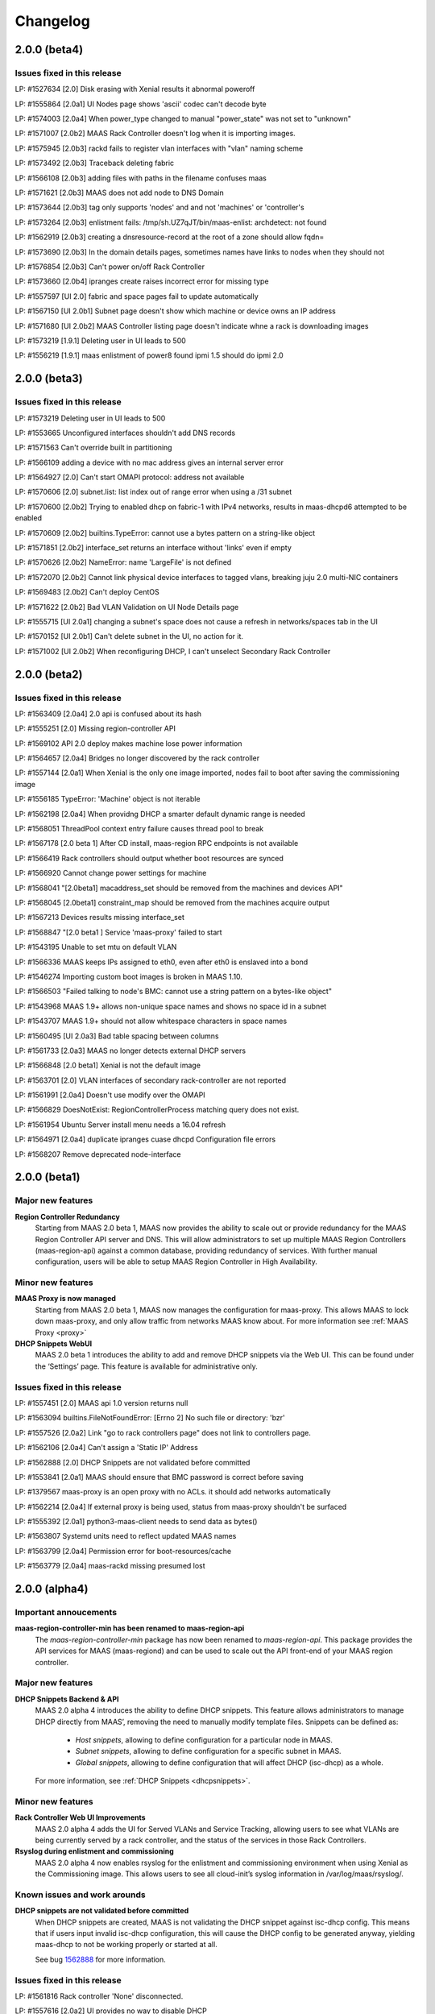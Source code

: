=========
Changelog
=========

2.0.0 (beta4)
=============

Issues fixed in this release
----------------------------

LP: #1527634    [2.0] Disk erasing with Xenial results it abnormal poweroff

LP: #1555864    [2.0a1] UI Nodes page shows 'ascii' codec can't decode byte

LP: #1574003    [2.0a4] When power_type changed to manual "power_state" was not set to "unknown"

LP: #1571007    [2.0b2] MAAS Rack Controller doesn't log when it is importing images.

LP: #1575945    [2.0b3] rackd fails to register vlan interfaces with "vlan" naming scheme

LP: #1573492    [2.0b3] Traceback deleting fabric

LP: #1566108    [2.0b3] adding files with paths in the filename confuses maas

LP: #1571621    [2.0b3] MAAS does not add node to DNS Domain

LP: #1573644    [2.0b3] tag only supports 'nodes' and and not 'machines' or 'controller's

LP: #1573264    [2.0b3] enlistment fails: /tmp/sh.UZ7qJT/bin/maas-enlist: archdetect: not found

LP: #1562919    [2.0b3] creating a dnsresource-record at the root of a zone should allow fqdn=

LP: #1573690    [2.0b3] In the domain details pages, sometimes names have links to nodes when they should not

LP: #1576854    [2.0b3] Can't power on/off Rack Controller

LP: #1573660    [2.0b4] ipranges create raises incorrect error for missing type

LP: #1557597    [UI 2.0] fabric and space pages fail to update automatically

LP: #1567150    [UI 2.0b1] Subnet page doesn't show which machine or device owns an IP address

LP: #1571680    [UI 2.0b2] MAAS Controller listing page doesn't indicate whne a rack is downloading images

LP: #1573219    [1.9.1] Deleting user in UI leads to 500

LP: #1556219    [1.9.1] maas enlistment of power8 found ipmi 1.5 should do ipmi 2.0


2.0.0 (beta3)
=============

Issues fixed in this release
----------------------------

LP: #1573219    Deleting user in UI leads to 500

LP: #1553665    Unconfigured interfaces shouldn't add DNS records

LP: #1571563    Can't override built in partitioning

LP: #1566109    adding a device with no mac address gives an internal server error

LP: #1564927    [2.0] Can't start OMAPI protocol: address not available

LP: #1570606    [2.0] subnet.list: list index out of range error when using a /31 subnet

LP: #1570600    [2.0b2] Trying to enabled dhcp on fabric-1 with IPv4 networks, results in maas-dhcpd6 attempted to be enabled

LP: #1570609    [2.0b2] builtins.TypeError: cannot use a bytes pattern on a string-like object

LP: #1571851    [2.0b2] interface_set returns an interface without 'links' even if empty

LP: #1570626    [2.0b2] NameError: name 'LargeFile' is not defined

LP: #1572070    [2.0b2] Cannot link physical device interfaces to tagged vlans, breaking juju 2.0 multi-NIC containers

LP: #1569483    [2.0b2] Can't deploy CentOS

LP: #1571622    [2.0b2] Bad VLAN Validation on UI Node Details page

LP: #1555715    [UI 2.0a1] changing a subnet's space does not cause a refresh in networks/spaces tab in the UI

LP: #1570152    [UI 2.0b1] Can't delete subnet in the UI, no action for it.

LP: #1571002    [UI 2.0b2] When reconfiguring DHCP, I can't unselect Secondary Rack Controller


2.0.0 (beta2)
=============

Issues fixed in this release
----------------------------

LP: #1563409    [2.0a4] 2.0 api is confused about its hash

LP: #1555251    [2.0] Missing region-controller API

LP: #1569102    API 2.0 deploy makes machine lose power information

LP: #1564657    [2.0a4] Bridges no longer discovered by the rack controller

LP: #1557144    [2.0a1] When Xenial is the only one image imported, nodes fail to boot after saving the commissioning image

LP: #1556185    TypeError: 'Machine' object is not iterable

LP: #1562198    [2.0a4] When providng DHCP a smarter default dynamic range is needed

LP: #1568051    ThreadPool context entry failure causes thread pool to break

LP: #1567178    [2.0 beta 1] After CD install, maas-region RPC endpoints is not available

LP: #1566419    Rack controllers should output whether boot resources are synced

LP: #1566920    Cannot change power settings for machine

LP: #1568041    "[2.0beta1] macaddress_set should be removed from the machines and devices API"

LP: #1568045    [2.0beta1] constraint_map should be removed from the machines acquire output

LP: #1567213    Devices results missing interface_set

LP: #1568847    "[2.0 beta1 ] Service 'maas-proxy' failed to start

LP: #1543195    Unable to set mtu on default VLAN

LP: #1566336    MAAS keeps IPs assigned to eth0, even after eth0 is enslaved into a bond

LP: #1546274    Importing custom boot images is broken in MAAS 1.10.

LP: #1566503    "Failed talking to node's BMC: cannot use a string pattern on a bytes-like object"

LP: #1543968    MAAS 1.9+ allows non-unique space names and shows no space id in a subnet

LP: #1543707    MAAS 1.9+ should not allow whitespace characters in space names

LP: #1560495    [UI 2.0a3] Bad table spacing between columns

LP: #1561733    [2.0a3] MAAS no longer detects external DHCP servers

LP: #1566848    [2.0 beta1] Xenial is not the default image

LP: #1563701    [2.0] VLAN interfaces of secondary rack-controller are not reported

LP: #1561991    [2.0a4] Doesn't use modify over the OMAPI

LP: #1566829    DoesNotExist: RegionControllerProcess matching query does not exist.

LP: #1561954    Ubuntu Server install menu needs a 16.04 refresh

LP: #1564971    [2.0a4] duplicate ipranges cuase dhcpd Configuration file errors

LP: #1568207    Remove deprecated node-interface


2.0.0 (beta1)
=============

Major new features
------------------

**Region Controller Redundancy**
  Starting from MAAS 2.0 beta 1, MAAS now provides the ability to scale out or
  provide redundancy for the MAAS Region Controller API server and DNS. This
  will allow administrators to set up multiple MAAS Region Controllers
  (maas-region-api) against a common database, providing redundancy of services.
  With further manual configuration, users will be able to setup MAAS Region
  Controller in High Availability.

Minor new features
------------------

**MAAS Proxy is now managed**
  Starting from MAAS 2.0 beta 1, MAAS now manages the configuration for
  maas-proxy. This allows MAAS to lock down maas-proxy, and only allow traffic
  from networks MAAS know about. For more information see :ref:`MAAS Proxy <proxy>`

**DHCP Snippets WebUI**
  MAAS 2.0 beta 1 introduces the ability to add and remove DHCP snippets via
  the Web UI. This can be found under the ‘Settings’ page. This feature is
  available for administrative only.

Issues fixed in this release
----------------------------

LP: #1557451    [2.0] MAAS api 1.0 version returns null

LP: #1563094    builtins.FileNotFoundError: [Errno 2] No such file or directory: 'bzr'

LP: #1557526    [2.0a2] Link "go to rack controllers page" does not link to controllers page.

LP: #1562106    [2.0a4] Can't assign a 'Static IP' Address

LP: #1562888    [2.0] DHCP Snippets are not validated before committed

LP: #1553841    [2.0a1] MAAS should ensure that BMC password is correct before saving

LP: #1379567    maas-proxy is an open proxy with no ACLs. it should add networks automatically

LP: #1562214    [2.0a4] If external proxy is being used, status from maas-proxy shouldn't be surfaced

LP: #1555392    [2.0a1] python3-maas-client needs to send data as bytes()

LP: #1563807    Systemd units need to reflect updated MAAS names

LP: #1563799    [2.0a4] Permission error for boot-resources/cache

LP: #1563779    [2.0a4] maas-rackd missing presumed lost


2.0.0 (alpha4)
==============

Important annoucements
----------------------

**maas-region-controller-min has been renamed to maas-region-api**
  The `maas-region-controller-min` package has now been renamed to
  `maas-region-api`. This package provides the API services for MAAS
  (maas-regiond) and can be used to scale out the API front-end of
  your MAAS region controller.

Major new features
------------------

**DHCP Snippets Backend & API**
  MAAS 2.0 alpha 4 introduces the ability to define DHCP snippets. This
  feature allows administrators to manage DHCP directly from MAAS’, removing
  the need to manually modify template files. Snippets can be defined as:

   * `Host snippets`, allowing to define configuration for a particular node in MAAS.
   * `Subnet snippets`, allowing to define configuration for a specific subnet in MAAS.
   * `Global snippets`, allowing to define configuration that will affect DHCP (isc-dhcp) as a whole.

  For more information, see :ref:`DHCP Snippets <dhcpsnippets>`.

Minor new features
------------------

**Rack Controller Web UI Improvements**
  MAAS 2.0 alpha 4 adds the UI for Served VLANs and Service Tracking, allowing users
  to see what VLANs are being currently served by a rack controller, and the status
  of the services in those Rack Controllers.

**Rsyslog during enlistment and commissioning**
  MAAS 2.0 alpha 4 now enables rsyslog for the enlistment and commissioning
  environment when using Xenial as the Commissioning image. This allows users
  to see all cloud-init’s syslog information in /var/log/maas/rsyslog/.

Known issues and work arounds
-----------------------------

**DHCP snippets are not validated before committed**
  When DHCP snippets are created, MAAS is not validating the DHCP snippet against
  isc-dhcp config. This means that if users input invalid isc-dhcp configuration,
  this will cause the DHCP config to be generated anyway, yielding maas-dhcp to
  not be working properly or started at all.

  See bug `1562888`_ for more information.

.. _1562888:
  http://launchpad.net/bugs/1562888

Issues fixed in this release
----------------------------

LP: #1561816    Rack controller 'None' disconnected.

LP: #1557616    [2.0a2] UI provides no way to disable DHCP

LP: #1559332    [2.0a3] Server VLAN's UI is showing too many vlans

LP: #1555679    [2.0a1] bridges with same mac as physical interfaces prevent rack interface discovery

LP: #1560233    [2.0a3] maas-regiond not available right after install.

LP: #1559330    [2.0a3] maas-rackd attemps to connect to regiond, constantely, without stop

LP: #1559361    [2.0a3] maas-dhcpd is being restarted constantly while enlisting/commissioning multiple machines

LP: #1559327    [2.0a3] dhcpd is configured incorrectly when two subnets are incorrectly placed in the same VLAN

LP: #1549843    [2.0a1] Failed to update this region's process and endpoints; unleashed:pid=28940 record's may be out of date

LP: #1559398    [2.0a3] Can't commission too many machines at a time

LP: #1556366    [2.0a1] PXE interface incorrectly displayed on the UI


2.0.0 (alpha3)
==============

Important Announcements
-----------------------

**Debian Installer Files are no longer installed**
  Following the full drop of support for the Debian Installer (DI) in
  1.9, MAAS no longer downloads the DI related files from simplestreams
  and on upgrade all DI related files will be removed both from the
  region and all rack controllers.

Major new features
------------------

**Networks WebUI**
  MAAS 2.0.0 alpha 3 is introducing a few new Web UI features that were
  not available in MAAS 1.9 or MAAS 1.10.

   * Add Fabric and Space details pages
     MAAS 2.0.0 now displays more detailed information of the Fabric and
     Space, by introducing the details page for each.

   * Add ability to add/remove (create/delete) new Fabrics, Spaces, Subnets and VLANs
     MAAS 2.0.0 now provides the ability to add new Fabrics, Spaces, Subnets and VLANs.
     This can be done as actions under the Networks listing page.

     The ability to delete such Fabrics, Spaces, Subnets and VLANs is also available,
     however, this is only possible for the non-default components and from the
     component’s details page.

**WebUI for new storage features**
  MAAS 2.0.0 alpha 3 provides the ability to add mount options via the WebUI.
  MAAS 2.0.0 alpha 3 also provides the ability to create new swap partitions
  via the WebUI. As a reminder, previous MAAS releases would automatically
  create a swap file, but starting from MAAS 2.0, users will have the
  ability to create a swap partition instead, if so desired.

Minor new features
------------------

**Ability to change a machine’s domain name from the UI**
  MAAS 2.0.0 alpha 3 introduces the ability to change a machine’s DNS domain
  via the WebUI. It was previously supported on the API only.

**Rack Controller details page now shows served VLANs**
  The Rack Controller details page now shows what VLANs are being served on
  this Rack Controller, and whether it is the primary or secondary Rack
  providing services for such VLAN.

**Added `maas-rack support-dump` command**
  For increased support observability, users can now dump the contents of
  several commonly-needed data structures by executing `sudo maas-rack support-dump`.
  This command will dump networking diagnostics, rack configuration, and image
  information. Information can be restricted to a particular category by using
  the `--networking`, `--config`, or `--images` options.

Known issues and work arounds
-----------------------------

**Rack Controller tries to constantly reconnect**
  In some situations, the MAAS Rack Controller will try to constantly re-connect
  to the region controller after a restart, causing the Rack Controller to be
  unavailable for a period of time.

  At the moment, there's no work around other than to wait for a few minutes
  until the Rack Controller has been fully connected.

  See bug `1559330`_ for more information.

.. _1559330:
  http://launchpad.net/bugs/1559330

Major bugs fixed in this release
--------------------------------

LP: #1555393    python3-maas-client API 2.0 seems to no longer use op but MAASClient.post requires it and incorectly passes it along

LP: #1554566    Fail to commission when Fabric on Machine Interface and Rack Interface dont match

LP: #1553848    TFTP back-end crashes

LP: #1554999    Can't deploy a node (no interfaces on rack controller)


2.0.0 (alpha2)
==============

Important Announcements
-----------------------

**maas-region-admin command has been replaced**
  The MAAS Region command, `maas-region-admin` has now been replaced
  by the `maas-region` command.

**maas-provision command has been replaced**
  The MAAS Rack Controller command, `maas-provision`, has now been
  replaced by the `maas-rack` command.

Major new features
------------------

**Networks listing page**
  A new Networks listing page has been introduced, that allows users
  users to have a better view of MAAS networking concepts under the
  'Networks' tab. It allows users to filter by `Fabric` and `Space`.

**Service Tracking**
  MAAS is now fully tracking the status of the services for the different
  services that MAAS uses, as defined by systemd. These services are:

   * maas-proxy
   * bind
   * maas-dhcpd and maas-dhcpd6
   * tgt

Known issues & work arounds
---------------------------

**Failure to commission when Machine interfaces are not in the same fabric as DHCP**
  Machines fail to commission when its interfaces are in a different fabric from the
  one DHCP is running on.

  For example, if DHCP is enabled on `fabric-2`, and the machine's PXE interface is on
  `fabric-0`, the machine will fail to commission. To work around this, you can update
  the Rack Controller interface connected to `fabric-2`, to be under `fabric-0`, and
  enabling DHCP on the `untagged` VLAN under `fabric-0`.

  See bug `1553617`_ for more information.

.. _1554566:
  https://launchpad.net/bugs/1554566


2.0.0 (alpha1)
==============

Important Announcements
-----------------------

**MAAS 2.0 supported on Ubuntu 16.04 LTS (Xenial)**
  MAAS version 2.0 will be supported on Ubuntu 16.04 LTS. MAAS 2.0 (and
  the transitional 1.10 release) will NOT be supported on Ubuntu 14.04 LTS.
  MAAS versions 1.9 and earlier will continue to be supported on Ubuntu
  14.04 LTS (Trusty) until they reach end-of-life.

  Upgrades are supported for users running Ubuntu 14.04 systems running
  MAAS 1.9 or earlier. Upon upgrading to Ubuntu 16.04, the MAAS
  database and configuration will be seamlessly migrated to the supported
  MAAS version.

  Please see the “Other Notable Changes” section below for more details
  regarding the reasons for this change.

**API 1.0 has been deprecated, introducing API 2.0**
  Starting from MAAS 2.0, the API 1.0 has now been deprecated and a new
  MAAS 2.0 API is being introduced. With the introduction of the new
  API version, various different endpoints have now been deprecated
  and new end-points have been introduced. API users will need to update
  their client tools to reflect the changes of the new API 2.0.

  For more information on API 2.0, refer to :ref:`API documentation <region-controller-api>`.

**Cluster Controllers have now been deprecated. Introducing Rack Controllers**
  Starting from MAAS 2.0, MAAS Cluster Controllers have been deprecated
  alongside with the NodeGroups API. The Cluster Controllers have been
  replaced with Rack Controllers, and the RackController API have now
  been introduced. Thehe new Rack Controllers currently provides feature
  parity with earlier versions of MAAS.

  For more information on Rack Controllers, refer to the `Major new Features`
  section bellow or refer to :ref:`rack-configuration`.

**MAAS Static Range has been deprecated**
  Starting from MAAS 2.0, the MAAS Static Range has now been deprecated,
  and MAAS assumes total control of a subnet. MAAS will auto-assign IP
  addresses to deployed machines that are not within a dynamic or a reserved
  range. Users are now only required to (continue to) specify the dynamic
  range, which continues to be used for auto-enlistment, commissioning,
  and any other systems configured for DHCP.

Major new features
-------------------

**MAAS Rack Controllers**
  Starting for MAAS 2.0, MAAS has introduced Rack Controllers that completely
  replace Cluster Controllers.

  * NodeGroups and NodeGroupInterfaces API endpoints are now deprecated.
    RackControllers API endpoint has been introduced.

  * Clusters tab is no longer available in the WebUI.
    Controllers can now be found under the Nodes tab, where each cluster
    interface can be found. Other cluster interface properties have been
    moved to the Subnet and VLAN details page under the “Networks” tab.

  * Machines no longer belong to Rack Controllers.
    In earlier versions of MAAS, Machines would directly belong to a Cluster
    Controller in order for them to be managed. The Cluster Controller that
    the machine belonged to would not only perform DHCP for that machine,
    but also all the PXE/TFTP booting, and power management.

    As of MAAS 2.0, Machines no longer belong to a Rack Controller. Multiple
    Rack Controllers could potentially manage the machine. This is now
    automatically determined.

  * DHCP now configured per VLAN
    In earlier versions of MAAS, DHCP was directly linked and configured
    per Cluster Controller Interface. As of MAAS 2.0, DHCP is now configured
    and managed per VLAN, allowing the ability for any Rack Controller in a
    VLAN to manage DHCP.

  * Rack Controllers now provide High Availability
    Provided that machines no longer belong to a Rack Controller, and that
    DHCP is managed on the VLAN bases, multiple Rack Controllers can manage
    the same set of machines. Starting from MAAS 2.0, Rack Controllers in the
    same VLAN become candidates to manage DHCP, PXE/TFTP, and power for the
    machines connected to the VLAN.

    As such, Rack Controllers now support high availability. MAAS supports
    the concept of Primary and Secondary Rack Controller. In the event that
    the Primary Rack Controller is unavailable, the Secondary Rack Controller
    can take over the services provided providing High Availability.

**DNS Management**
  MAAS 2.0 extends DNS management and provides the ability to:

  * Ability to create multiple DNS domains.
  * Ability to add multiple records (CNAME, TXT, MX, SRV ) per
    domain. (API only)
  * Ability to select Domain for Machines and Devices. (API only, WebUI
    in progress)
  * Ability to assign (additional) names to IP addresses (API only)
  * For deployed machines, A records continue to be create specifying
    the IP of the PXE interface.
  * Additional PTR records and now created for all the other interfaces in
    the form of: <interface>.<machine fully-qualified-domain-name>
  * Reverse DNS is now generated for only the subnet specified, rather
    than the parent /24 or /16.  By default, RFC2137 glue is provided
    for networks smaller than /24.  This can be disabled or changed
    on a per-subnet basis via the API.

**IP Ranges**
  Previous versions of MAAS used the concepts of a “dynamic range” and
  “static range”, which were properties of each cluster interface. This
  has been redesigned for MAAS 2.0 as follows:

  * Dynamic ranges have been migrated from MAAS 1.10 and earlier as-is.

  * Because static ranges have been removed from MAAS, each static
    range has been migrated to one or more reserved ranges, which
    represent the opposite of the previous static range. (MAAS now
    assumes it has full control of each managed subnet, and is free
    to assign IP addresses as it sees fit, unless told otherwise.)

    For example, if in MAAS 1.10 or earlier you configured a cluster
    interface on 192.168.0.1/24, with a dynamic range of 192.168.0.2
    through 192.168.0.99, and a static range of 192.168.0.100 through
    192.168.0.199, this will be migrated to:

      IP range #1 (dynamic): 192.168.0.2 - 192.168.0.99
      IP range #2 (reserved): 192.168.0.200 - 192.168.0.254

    Since 192.168.0.100 - 192.168.0.199 (the previous static range)
    is not accounted for, MAAS assumes it is free to allocate static
    IP addresses from that range.

  * Scalability is now possible by means of adding a second dynamic
    IP range to a VLAN. (To deal with IP address exhaustion, MAAS
    supports multiple dynamic ranges on one or more subnets within
    a DHCP-enabled VLAN.)

  * Reserved ranges can now be allocated to a particular MAAS user.

  * A comment field has been added, so that users can indicate why
    a particular range of IP addresses is reserved.

**API 2.0 and MAAS CLI Updates**
  MAAS 2.0 introduces a new API version, fully deprecating the
  MAAS 1.0 API. As such, new endpoints and commands have been introduced:

  * RackControllers - This endpoint/command has the following operations
    in addition to the base operations provided by nodes:

      * import-boot-images - Import the boot images on all rack
        controllers
      * describe-power-types - Query all of the rack controllers for
        power information

  * RackController - This endpoint/command has the following operations
    in addition to the base operations provided by nodes

    * import-boot-images - Import boot images on the given rack
      controller
    * refresh - refresh the hardware information for the given rack
      controller

  * Machines - This endpoint/command replaces many of the operations
    previously found in the nodes endpoint/command. The machines
    endpoint/command has the following operations in addition to the
    base operations provided by nodes.

    * power-parameters - Retrieve power parameters for multiple
      machines
    * list-allocated - Fetch machines that were allocated to the
      user/oauth token.
    * allocate - Allocate an available machine for deployment.
    * accept - Accept declared machine into MAAS.
    * accept-all - Accept all declared machines into MAAS.
    * create - Create a new machine.
    * add-chassis - Add special hardware types.
    * release - Release multiple machines.

  * Machine - This endpoint/command replaces many of the operations
    previously found in the node endpoint/command. The machine
    endpoint/command has the following operations in addition to the
    base operations provided by node.

    * power-parameters - Obtain power parameters for the given machine.
    * deploy - Deploy an operating system to a given machine.
    * abort - Abort the machines current operation.
    * get-curtin-config - Return the rendered curtin configuration for
      the machine.
    * power-off - Power off the given machine.
    * set-storage-layout - Change the storage layout of the given
      machine.
    * power-on -Turn on the given machine.
    * release - Release a given machine.
    * clear-default-gateways - Clear any set default gateways on the
      machine.
    * update - Change machine configuration.
    * query-power-state - Query the power state of a machine.
    * commission - Begin commissioning process for a machine

  Other endpoints/commands have changed:

  * All list commands/operations have been converted to read
  * All new and add commands/operations have been converted to create
  * Nodes - The nodes endpoint/command is now a base endpoint/command
    for all other node types(devices, machines, and rack-controllers).
    As such most operations have been moved to the machines
    endpoint/command.The following operations remain as they can be
    used on all node types.

    * is-registered - Returns whether or not the given MAC address is
      registered with this MAAS.
    * set-zone - Assign multiple nodes to a physical zone at once.
    * read - List nodes visible to the user, optionally filtered by
      criteria.

  * Node - The node endpoint/command is now a base endpoint/command for
    all other node types(devices, machines, and rack-controllers). As
    such most operations have been moved to the machine endpoint/command.
    The following operations remain as they can be used on all node types.

    * read - Read information about a specific node
    * details - Obtain various system details.
    * delete  - Delete a specific node.

  * With the migration of nodes to machines the following items previously
    outputted with the list command have been changed or removed from the
    machines read command:

    * status - Will now show all status types
    * substatus, substatus_action, substatus_message, substatus_name -
      Replaced by status, status_action, status_message, status_name.
    * boot_type - Removed, MAAS 2.0 only supports fastpath.
    * pxe_mac - Replaced by boot_interface.
    * hostname - Now only displays the hostname, without the domain, of
      the machine. To get the fully qualified domain name the fqdn and
      domain are now also outputted.

  * And other endpoints/commands have been deprecated:

    * NodeGroups - Replacement operations are found in the
      RackControllers, Machines, and BootResources endpoints/commands.
    * NodeGroupInterfaces - replacement operations are found in the
      RackController, IPRanges, Subnets, and VLANS endpoints/commands.

**Extended Storage Support**
  MAAS 2.0 Storage Model has been extended to support:

  * XFS as a filesystem.
  * Mount Options.
  * Swap partitions. MAAS 1.9 only supported the creation of a swap
    file in the filesystem.
  * tmps/ramfs Support.

  All of these options are currently available over the CLI.

Other notable changes
---------------------

**MAAS 2.0 Requires Python 3.5**
  Starting from MAAS 1.10 transitional release, MAAS has now been
  ported to Python 3. The Python 3 version ported against is 3.5,
  which is default in Ubuntu Xenial.

**MAAS 2.0 now fully supports native Django 1.8 migration system**
  Starting from the MAAS 1.10 transitional release, MAAS has added
  support for Django 1.8. Django 1.8 has dropped support for the
  south migration system in favor of the native Django migration
  system, breaking backwards compatibility. As such, MAAS 2.0 has
  inherited such support and moving forward migrations will be run
  with the native migration system.

  Provided that Django 1.8 breaks backwards compatibility with the
  south migration system, the MAAS team has put significant effort
  in ensuring MAAS continues to support an upgrade path, and as
  such, users from 1.5, 1.7, 1.8, 1.9 and 1.10 will be able to
  upgrade seamlessly to MAAS 2.0.

**Instant DHCP Lease Notifications**
  We no longer scan the leases file every 5 minutes. ISC-DHCP now
  directly notifies MAAS if a lease is committed, released, or expires.

**Host entries in DHCP**
  Host entries are now rendered in the DHCP configuration instead
  of placed in the leases file. This removes any state that used
  to previously exist in the leases file on the cluster controller.
  Now deleting the dhcpd.leases file will not cause an issue with
  MAAS static mappings.

**Modeling BMCs**
  We select one of the available rack controllers to power control
  or query a BMC. The same rack controller that powers the BMC does
  not need to be the rack controller that the machine PXE boots from.

Known Problems & Workarounds
----------------------------

**Rack Controllers will fail to register when bond interfaces are present**
  Registering Rack Controller that have bond interfaces will fail.

  See bug `1553617`_ for more information.

.. _1553617:
  https://launchpad.net/bugs/1553617


1.9.1
=====

See https://launchpad.net/maas/+milestone/1.9.1 for full details.

Bug Fix Update
--------------

#1523779    Fix grub-install error on deploying power8 machines.

#1526542    Skip block devices with duplicate serial numbers to fix multipath issue.

#1536754    Upgrade from 1.8 to 1.9 lost connected macs in all but one network.

#1532262    Fix failure to power query requests for SM15K servers.

#1484696    Fix bug in apache2 maas config where it will reuse websocket connections
            to work around a bug in apache2 itself.


1.9.0
=====

Important announcements
-----------------------

**New Networking Concepts and API's: Fabrics, Spaces and Subnets**
 With the introduction of new MAAS networking concepts, new API's are also
 been introduced. These are:

  * fabrics
  * spaces
  * subnets
  * vlans
  * fan-networks

 MAAS 1.9.0 will continue to provide backwards compatibility with the old
 network API for reading purposes, but moving forward, users are required to
 use the new API to manipulate fabrics, spaces and subnets.

**Advanced Network and Storage Configuration only available for Ubuntu deployments**
 Users can now perform advanced network and storage configurations for nodes
 before deployment. The advanced configuration is only available for Ubuntu
 deployments. All other deployments using third party OS', including CentOS,
 RHEL, Windows and Custom Images, won't result in such configuration.

**Re-commissioning required for upgraded MAAS**
 Now that storage partitioning and advanced configuration is supported natively,
 VM nodes in MAAS need to be re-commissioned.

  * If upgrading from MAAS 1.8, only VM nodes with VirtIO storage devices need
    to be re-commissioned.

  * If upgrading from MAAS 1.7, all nodes will need to be re-commissioned in
    order for MAAS to correctly capture the storage and networking devices.

 This does not affect nodes that are currently deployed.

**Default Storage Partitioning Layout - Flat**
 With the introduction of custom storage, MAAS has also introduced the concept
 of partitioning layouts. Partitioning layouts allow the user to quickly
 auto-configure the disk partitioning scheme after first commissioning or
 re-commissioning (if selected to do so). The partitioning layouts are set
 globally on the `Settings` page.

 The current default Partitioning layout is 'Flat', maintaining backwards
 compatibility with previous MAAS releases. This means MAAS will take the
 first disk it finds in the system and use it as the root and boot disk.

**Deployment with configured /etc/network/interfaces**
 Starting with MAAS 1.9, all node deployments will result in writing
 `/etc/network/interfaces` statically, by default. This increases MAAS'
 robustness and reliability as users no longer have to depend on DHCP for
 IP address allocation solely.

 MAAS will continue to provide IP addresses via DHCP, even though interfaces
 in `/etc/network/interfaces` may have been configured statically.

Major new features
------------------

**Storage Partitioning and Advanced Configuration**
 MAAS now supports Storage Partitioning and Advanced Configuration natively.
 This allows MAAS to deploy machines with different Storage Layouts, as
 well as different complex partitioning configurations. Storage support
 includes:

 * LVM
 * Bcache
 * Software RAID levels 0, 1, 5, 6, 10.
 * Advanced partitioning

 Storace configuration is available both via the WebUI and API. For more
 information refer to :ref:`storage`.

**Advanced Networking (Fabrics, Spaces, Subnetworks) and Node Network Configuration**
 MAAS now supports Advanced Network configuration, allowing users to not
 only perform advanced node network configuration, but also allowing users
 to declare and map their infrastructure in the form of Fabrics, VLANs,
 Spaces and Subnets.

 **Fabrics, Spaces, Subnets and Fan networks**
  MAAS now supports the concept of Fabrics, Spaces, Subnets and FANS,
  which introduce a whole new way of declaring and mapping your network
  and infrastructure in MAAS.

  The MAAS WebUI allows users to view all the declared Fabrics, Spaces,
  VLANs inside fabrics and Subnets inside Spaces. The WebUI does not yet
  support the ability to create new of these, but the API does.

  These new concepts replace the old `Network` concepts from MAAS'
  earlier versions. For more information, see :ref:`networking`.

  For more information about the API, see :ref:`region-controller-api`.

 **Advanced Node Networking Configuration**
  MAAS can now perform the Node's networking configuration. Doing so,
  results in `/etc/network/interfaces` being written. Advanced
  configuration includes:

   * Assign subnets, fabrics, and IP to interfaces.
   * Create VLAN interfaces.
   * Create bond interfaces.
   * Change interface names.

  MAAS also allows configuration of node interfaces in different modes:

   * Auto Assign - Node interface will be configured statically
     and MAAS will auto assign an IP address.
   * DHCP - The node interface will be configured to DHCP.
   * Static - The user will be able to specify what IP address the
     interface will obtain, while MAAS will configure it statically.
   * Unconfigured - MAAS will leave the interface with LINK UP.

**Curtin & cloud-init status updates**
 Starting from MAAS 1.9.0, curtin and cloud-init will now send messages
 to MAAS providing information regarding various of the actions being
 taken. This information will be displayed in MAAS in the `Node Event Log`.

 Note that this information is only available when using MAAS 1.9.0 and
 the latest version fo curtin. For cloud-init messages this information
 is only available when deploying Wily+.

**Fabric and subnet creation**
 MAAS now auto-creates multiple fabrics per physical interface connected
 to the Cluster Controller, and will correctly create subnetworks under
 each fabric, as well as VLAN's, if any of the Cluster Controller
 interface is a VLAN interface.

**HWE Kernels**
 MAAS now has a different approach to deploying Hardware Enablement
 Kernels. Start from MAAS 1.9, the HWE kernels are no longer coupled
 to subarchitectures of a machine. For each Ubuntu release, users
 will be able to select any of the available HWE kernels for such
 release, as well as set the minimum kernel the machine will be
 deployed with by default.

 For more information, see :ref:`hardware-enablement-kernels`.

**CentOS images can be imported automatically**
 CentOS Image (CentOS 6 and 7) can now be imported automatically from the
 MAAS Images page. These images are currently part of the daily streams.

 In order to test this images, you need to use the daily image stream.
 This can be changed in the `Settings` page under `Boot Images` to
 `http://maas.ubuntu.com/images/ephemeral-v2/daily/`. Once changed, images
 can be imported from the MAAS Images page. The CentOS image will be
 published in the Releases stream shortly.


Minor notable changes
---------------------

**Minimal Config Files for Daemons**
 Starting from MAAS 1.9, minimal configuration files have been introduced
 for both, the MAAS Region Controller and the MAAS Cluster Controller daemons.

 *  The Region Controller (`maas-regiond`) has now dropped the usage of
    `/etc/maas/maas_local_settings.py` in favor of `/etc/maas/regiond.conf`.
    Available configuration options are now `database_host`, `database_name`,
    `database_user`, `database_pass`, `maas_url`. MAAS will attempt to migrate
    any configuration on upgrade, otherwise it will use sane defaults.

 *  The Cluster Controller (`maas-clusterd`) has now dropped the usage of
    `/etc/maas/pserv.yaml` and `/etc/maas/maas_cluster.conf` in favor of
    `/etc/maas/clusterd.conf`. Available configuration options are now `maas_url`
    and `cluster_uuid` only. MAAS will attempt to migrate any configuration
    on upgrade, otherwise it will use sane defaults.

**Commissioning Actions**
 MAAS now supports commissioning actions. These allow the user to specify
 how commissioning should behave in certain escenarios. The commissioning
 actions available are:

  * Enable SSH during commissioning & Keep machine ON after commissioning
  * Keep network configuration after commissioning
  * Keep storage configuration after commissioning

**Warn users about missing power control tools**
 MAAS now warns users about the missing power control tools. Each MAAS
 power driver use a set of power tools that may or may not be installed
 by default. If these power tools are missing from the system, MAAS will
 warn users.

**Python Power Drivers**
 Starting from MAAS 1.9, MAAS is moving away from using shell scripts
 templates for Power Drivers. These are being migrated to MAAS'
 internal control as power drivers. Currently supported are APC, MSCM,
 MSFT OCS, SM15k, UCSM, Virsh, VMWare and IPMI.

 Remaining Power Drivers include AMT, Fence CDU's, Moonshot.

Major bugs fixed in this release
--------------------------------

See https://launchpad.net/maas/+milestone/1.9.0 for details.


1.9.0 (RC4)
============

Major bugs fixed in this release
--------------------------------

LP: #1523674    Virsh is reporting ppc64le, not ppc64el.

LP: #1524091    Don't require DHCP to be on if it should be off.

LP: #1523988    No required packages for HMC as it uses pure python paramiko ssh client.

LP: #1524007    Don't hold the cluster configuration lock while reloading boot images.

LP: #1524924    Fix commissioning to correctly identify secondary subnets, VLAN's and fabrics.


1.9.0 (RC3)
=============

Major bugs fixed in this release
--------------------------------

LP: #1522898    "node-interface" API should just be "interface" - to allow devices to use it

LP: #1519527    Juju 1.25.1 proposed: lxc units all have the same IP address after upgrade from 1.7/1.8.

LP: #1522294    MAAS fails to parse some DHCP leases.

LP: #1519090    DHCP interface automatically obtains an IP even when the subnet is unmanaged.

LP: #1519077    MAAS assigns IP addresses on unmanaged subnets without consideration for some addresses known to be in use.

LP: #1519396    MTU field is not exposed over the API for VLAN.

LP: #1521833    Updating subnet name removes dns_server.

LP: #1519919    CC looks for NICs with kernel module loaded and fall back doesn't check persistent device names.

LP: #1522225    Migration 0181 can fail on upgrade if disks across nodes have duplicate serial numbers.

LP: #1519247    Migration 0146 can fail on upgrade when migrating unmanaged subnets.

LP: #1519397    [UI] Once a cache_set is created the UI fails with ERROR.

LP: #1519918    [UI] "failed to detect a valid IP address" when trying to view node details.


1.9.0 (RC2)
=============

Major bugs fixed in this release
--------------------------------

LP: #1513085    Partitioning should align for performance.

LP: #1516815    MAAS creates DNS record against Alias (eth0:1) if alias belongs to the PXE Interface.

LP: #1515769    Failed to power on SM15k.

LP: #1516722    Fix migration that might affect upgrade from 1.7.

LP: #1516065    Failed to power control IPMI BMC that does not support setting the boot order.

LP: #1517097    Constraints for acquiring interfaces argument should 'AND' key-value pairs for the same label.

LP: #1517687    [UI] Cannot create a partition using the whole disk.

LP: #1513258    [UI] CSS Broken for Bond Network Device.

LP: #1516173    [UI] Prevent being able to unmount/remove filesystems while node is on.

LP: #1510457    [UI] No error message if there is no boot and/or root disk configured for a node.


1.9.0 (RC1)
=============

Major bugs fixed in this release
--------------------------------

LP: #1515498    MAAS uses wrong IP for DNS record (creates against the bond).

LP: #1515671    Local archive ignored for deployment. Works for commissioning and enlistment.

LP: #1513485    Fix handling of multiple StaticIPAddress rows with empty IP addresses.

LP: #1513485    Lease parser failure - doesn't update IP on the PXE NIC.

LP: #1514486    Cannot claim sticky IP address for device with parent.

LP: #1514883    Cluster downloads boot-images from managed network (pxe) instead of network used to connect to Region.

LP: #1510917    Updating/modifying/assigning vlans, spaces, fabrics, subnets doesn't allow specifying names and lock to ID's.

LP: #1513095    MAAS should prevent deploying nodes with PXE interface 'unconfigured'.

LP: #1508056    MTU should be a set on the VLAN, and able to override on the interface.

LP: #1439476    Internal Server Error when creating/editing cluster interface.

LP: #1510224    Non-interactive way to change password.

LP: #1513111    When a bond is created all IP address associated with the bond members should be removed.

LP: #1487135    MAAS does not provide a dump of the config it passes to curtin for networking and storage.

LP: #1512959    MAAS should not offer EXT3, rather VFAT, EXT2, EXT4.

LP: #1505031    Network constraints for juju.

LP: #1509535    Creating a partition or a Volume Group on the whole disk leaves free space.

LP: #1511493    Should not allow partitions to be created on bcache device.

LP: #1503475    Storage section should only be editable when Ready or Allocated.

LP: #1512832    maasserver.api.tests.test_fannetworks.TestFanNetworksAPI.test_read fails randomly.

LP: #1508754    Creating a logical volume on a partition that is too small almost works, resulting in strange error messages.

LP: #1503925    [UI] Keep selected nodes selected after action.

LP: #1515380    [UI] Refresh UI cache after an upgrade to avoid seeing garbage.

LP: #1510106    [UI] Boot disk is not lighted nor can be changed.

LP: #1510118    [UI] Can't remove / delete a partition with a filesystem under 'Available disks and partitions'.

LP: #1510153    [UI] Creating a partition should allow to select filesystem and mountpoint.

LP: #1510468    [UI] When selecting a device, ensure padding between buttons is 20px.

LP: #1510455    [UI] Misaligned mount point column on used disks table.

LP: #1510469    [UI] Align the individual storage actions with the name field, rather than the tickbox.

LP: #1503479    [UI] can't add physical interface.

LP: #1503474    [UI] Containers (lxc, kvm) data missing on node details.

LP: #1513271    [UI] Unable to unmount a filesystem in the UI.

LP: #1503536    [UI] Animation missing on show members and select node.

LP: #1510482    [UI] Add tooltips to icons.

LP: #1510486    [UI] Add tooltips to inactive buttons.


1.9.0 (beta2)
=============

Major bugs fixed in this release
--------------------------------

LP: #1511257    New capabilities for subnets, vlan, spaces and fabrics.

LP: #1509077    Upgrade left a PXE NIC"s on nodes without a subnet associated
                causing deploy issues.

LP: #1512109    DNS record doesn't get created against the PXE interface

LP: #1510334    bcache cache_mode setting not configured on servers

LP: #1510210    Administrators unable to delete users using the API

LP: #1509536    Can create a VolumeGroup (vg0) without having created a partition
                on the boot disk

LP: #1501400    set-boot-disk yields in a machine not being able to deploy

LP: #1504956    Deploying Other OS' (CentOS, Windows) should not configure custom storage

LP: #1509164    Add RAID 10 support

LP: #1511437    MAAS should download grub from grub-efi-amd64-signed package instead
                of the archive path

LP: #1510120    Fails to deploy with UEFI

LP: #1507586    previous owner of node can use oauth creds to retrieve current
                owner's user-data

LP: #1507630    IP range validation for too small ranges

LP: #1511610    TestReleaseAutoIPs.test__calls_update_host_maps_for_next_ip_managed_subnet
                can fail randomly

LP: #1511071    No way to disable maas-proxy

LP: #1505034    [UI] HWE naming needs to be clearer

LP: #1509476    [UI] Angular $digest loop issue on node details page

LP: #1509473    [UI] New nodes interfaces doesn't show which interface is the PXE interface

LP: #1510471    [UI] When partitioning, there should be 20px padding between the sizing fields

LP: #1510467    [UI] On the available table, add model and serial to the name column

LP: #1510466    [UI] On the available table, change “available space” to “size” for consistency

LP: #1510472    [UI] when formatting/mounting, the button says “Format & Mount”
                this should just be “Mount”

LP: #1503533    [UI] Tickbox on create bond networking

LP: #1510447    [UI] On the file system table, change name to “File system” (lower case S)

LP: #1510474    [UI] When creating bcache and raid, remove the empty column between the
                config fields and

LP: #1510488    [UI] On the available table, make sure all buttons are lowercase

LP: #1511174    [UI] Subnets filter doesn't show network, it shows name instead

LP: #1509417    [UI] can't edit / add storage tags

LP: #1510891    [UI] Hover state for networking doesn't work

LP: #1510458    [UI] change "edit tag" link to icon storage

LP: #1510629    [UI] Can no longer see the IP address PXE interface gets on commissioning


1.9.0 (beta1)
=============

Major New Features
------------------

**Storage Configuration: LVM and RAID UI**
 Starting from MAAS 1.9.0 (beta1), MAAS now exposes custom
 storage configuration in the WebUI for the following:

  * LVM: Ability to easily create LVM.
  * RAID: Ability to create RAID 0, 1, 5, 6.

Minor notable changes
---------------------

**Fabric and subnet creation**
 Starting from MAAS 1.9.0 (beta1), MAAS now auto-creates multiple fabrics
 per physical interface connected to the Cluster Controller, and will
 correctly create subnetworks under each fabric, as well as VLAN's if any
 VLAN interface on the Cluster Controller is preset.

Known Problems & Workarounds
----------------------------

**CentOS fails to deploy with LVM Storage layout**
 CentOS fails to deploy when deploying with an LVM storage layout.
 Provided that LVM is the default storage layout, every CentOS deployment
 will fail, unless this layout is changed to 'Flat' storage.

 To work around the problem, the default storage layout can be changed from
 `LVM` to `Flat` in MAAS' Networks page, under `Storage Layout` section.

 See bug `1499558`_ for more information.

.. _1499558:
  https://launchpad.net/bugs/1499558

**Fail to deploy (boot) with UEFI**
 MAAS will successfully instal in a UEFI system, however, after deployment
 it won't boot onto the local disk. See bug `1510120`_ for more information.

.. _1510120:
  https://launchpad.net/bugs/1510120


1.9.0 (alpha5)
==============

Major New Features
------------------

**Storage Configuration: Partitioning and Bcache UI**
 Starting from MAAS 1.9.0 (alpha5), MAAS now exposes storage custom
 storage configuration in the WebUI for the following:

  * Partitioning: Ability to create and delete partitions.
  * Bcache: Ability to create cache sets and bcache devices, allowing
    multiple bcache devices to use the same cache set.

Minor notable changes
---------------------

**Warn users about missing power control tools**
 MAAS now warns users about the missing power control tools. Each MAAS
 power driver use a set of power tools that may or may not be installed
 by default. If these power tools are missing from the system, MAAS will
 warn users.

Known Problems & Workarounds
----------------------------

**CentOS fails to deploy with LVM Storage layout**
 CentOS fails to deploy when deploying with an LVM storage layout.
 Provided that LVM is the default storage layout, every CentOS deployment
 will fail, unless this layout is changed to 'Flat' storage.

 To work around the problem, the default storage layout can be changed from
 `LVM` to `Flat` in MAAS' Networks page, under `Storage Layout` section.

 See bug `1499558`_ for more information.

.. _1499558:
  https://launchpad.net/bugs/1499558


**Juju 1.24.6 bootstrap failure - Changing MAAS configured /etc/network/interfaces**
 Juju 1.24.6 (or less), assumes that it can manage the MAAS deployed node's
 network configuration. Juju changes /etc/network/interfaces and disables
 bringing up eth0 on boot, to create a bridge to support LXC. However,
 provided that MAAS / curtin now writes the node's network configuration,
 Juju is unable to successfully finish the creation of the bridge, but in
 the process, it disables auto bring up of eth0.

 Starting from Juju 1.24.7+, Juju has grown support to correctly manage a
 /etc/network/interfaces that has been created after deployment with MAAS 1.9.0.

 See bug `1494476`_ for more information.

.. _1494476:
  https://launchpad.net/bugs/1494476


1.9.0 (alpha4)
==============

Minor notable changes
---------------------

 * Various UI cosmetic fixes and improvements.
 * Do not create MBR larger than 2TiB for LVM.
 * Various concurrency fixes and improvements to robustness.

Known Problems & Workarounds
----------------------------

**CentOS fails to deploy with LVM Storage layout**
 CentOS fails to deploy when deploying with an LVM storage layout.
 Provided that LVM is the default storage layout, every CentOS deployment
 will fail, unless this layout is changed to 'Flat' storage.

 To work around the problem, the default storage layout can be changed from
 `LVM` to `Flat` in MAAS' Networks page, under `Storage Layout` section.

 See bug `1499558`_ for more information.

.. _1499558:
  https://launchpad.net/bugs/1499558

**Juju 1.24+ bootstrap failure - Changing MAAS configured /etc/network/interfaces**
 Juju 1.24+, by default, assumes that it can manage the MAAS deployed node's
 network configuration. Juju changes /etc/network/interfaces and disables
 bringing up eth0 on boot, to create a bridge to support LXC. However,
 provided that MAAS / curtin now write the node's network configuration,
 Juju is unable to successfully finish the creation of the bridge, but in
 the process, it disables auto bring up of eth0.

 The machine will deploy successfully, however, after a reboot eth0 will
 never be brought back up due to the changes made by Juju. This will prevent
 Juju from SSH'ing into the machine and finishing the boostrap.

 To prevent this from happening, `disable-network-management: true` needs
 to be used. Note that this will prevent the deployment of LXC containers
 as they have to DHCP.

 See bug `1494476`_ for more information.

.. _1494476:
  https://launchpad.net/bugs/1494476


1.9.0 (alpha3)
==============


Major New Features
------------------

**Advanced Node Network Configuration UI**
 Starting from MAAS 1.9.0 (alpha3), MAAS can now do the Node's Network
 configuration. Doing such configuration will result in having
 `/etc/network/interfaces` writen.

 Advanced configuration UI includes:

  * Create VLAN interfaces.
  * Create bond interfaces.
  * Create Alias interfaces.
  * Change interface names.

**Subnetworks page UI**
 Starting from MAAS 1.9.0 (alpha3), MAAS can now show the new Subnets
 tab in the UI. This allow users to view:

  * Fabrics
  * Spaces
  * VLANs in fabrics.
  * Subnets in Spaces.

Known Problems & Workarounds
----------------------------

**CentOS fails to deploy with LVM Storage layout**
 CentOS fails to deploy when deploying with an LVM storage layout.
 Provided that LVM is the default storage layout, every CentOS deployment
 will fail, unless this layout is changed to 'Flat' storage.

 To work around the problem, the default storage layout can be changed from
 `LVM` to `Flat` in MAAS' Networks page, under `Storage Layout` section.

 See bug `1499558`_ for more information.

.. _1499558:
  https://launchpad.net/bugs/1499558

**Juju 1.24+ bootstrap failure - Changing MAAS configured /etc/network/interfaces**
 Juju 1.24+, by default, assumes that it can manage the MAAS deployed node's
 network configuration. Juju changes /etc/network/interfaces and disables
 bringing up eth0 on boot, to create a bridge to support LXC. However,
 provided that MAAS / curtin now write the node's network configuration,
 Juju is unable to successfully finish the creation of the bridge, but in
 the process, it disables auto bring up of eth0.

 The machine will deploy successfully, however, after a reboot eth0 will
 never be brought back up due to the changes made by Juju. This will prevent
 Juju from SSH'ing into the machine and finishing the boostrap.

 To prevent this from happening, `disable-network-management: true` needs
 to be used. Note that this will prevent the deployment of LXC containers
 as they have to DHCP.

 See bug `1494476`_ for more information.

.. _1494476:
  https://launchpad.net/bugs/1494476


1.9.0 (alpha2)
==============

Important announcements
-----------------------

**Installation by default configures /etc/network/interfaces**
 Starting from MAAS 1.9.0 (alpha2), all Ubuntu deployments will result
 with static network configurations. Users will be able to interact
 with the  API to further configure interfaces.

**Introduction to Fabrics, Spaces and Subnets introduces new Network API**
 With the introduction of the concepts of Fabrics, Spaces and Subnets starting
 from MAAS 1.9.0 (alpha2), MAAS also introduces new API's for:

  * fabrics
  * spaces
  * subnets
  * vlans
  * fan-networks

 MAAS 1.9.0 will continue to provide backwards compatibility with the old
 network API for reading purposes, but moving forward, users are required to
 use the new API to manipulate fabrics, spaces and subnets.

Major New Features
------------------

**Advanced Node Network Configuration**
 Starting from MAAS 1.9.0 (alpha2), MAAS can now do the Node's Network
 configuration. Doing such configuration will result in having
 `/etc/network/interfaces` writen.

 Advanced configuration includes:

  * Assign subnets, fabrics, and IP to interfaces.
  * Create VLAN interfaces.
  * Create bond interfaces.
  * Change interface names.

**Fabrics, Spaces, Subnets and Fan networks**
 Starting from MAAS 1.9.0 (alpha2), MAAS now supports the concept of
 Fabrics, Spaces, Subnets and FANS.

 These new concepts replaces the old `Network` concepts from MAAS'
 earlier versions. For more information, see :ref:`networking`.

 For more information about the API, see :ref:`region-controller-api`.

**Curtin & cloud-init status updates**
 Starting from MAAS 1.9.0 (alpha2), curtin and cloud-init will now send
 messages to MAAS providing information regarding various of the actions
 taken. This information will be displayed in MAAS in the `Node Event Log`.

 Note that this information is only available when using MAAS 1.9.0 and
 the latest version fo curtin. For cloud-init messages this information
 is only available when deploying Wily.

Minor notable changes
---------------------

**Commissioning Actions**
 MAAS now supports commissioning actions. These allow the user to specify
 how commissioning should behave in certain escenarios. The commissioning
 actions available are:

  * Enable SSH during commissioning
  * Keep machine ON after commissioning
  * Keep network configuration after commissioning
  * Keep storage configuration after commissioning

**CentOS images can be imported automatically**
 CentOS Image (CentOS 6 and 7) can now be imported automatically from the
 MAAS Images page. These images are currently part of the daily streams.

 In order to test this images, you need to use the daily image stream.
 This can be changed in the `Settings` page under `Boot Images` to
 `http://maas.ubuntu.com/images/ephemeral-v2/daily/`. Once changed, images
 can be imported from the MAAS Images page.

Known Problems & Workarounds
----------------------------

**CentOS fails to deploy with LVM Storage layout**
 CentOS fails to deploy when deploying with an LVM storage layout.
 Provided that LVM is the default storage layout, every CentOS deployment
 will fail, unless this layout is changed to 'Flat' storage.

 To work around the problem, the default storage layout can be changed from
 `LVM` to `Flat` in MAAS' Networks page, under `Storage Layout` section.

 See bug `1499558`_ for more information.

.. _1499558:
  https://launchpad.net/bugs/1499558


**Juju 1.24+ bootstrap failure - Changing MAAS configured /etc/network/interfaces**
 Juju 1.24+, by default, assumes that it can manage the MAAS deployed node's
 network configuration. Juju changes /etc/network/interfaces and disables
 bringing up eth0 on boot, to create a bridge to support LXC. However,
 provided that MAAS / curtin now write the node's network configuration,
 Juju is unable to successfully finish the creation of the bridge, but in
 the process, it disables auto bring up of eth0.

 The machine will deploy successfully, however, after a reboot eth0 will
 never be brought back up due to the changes made by Juju. This will prevent
 Juju from SSH'ing into the machine and finishing the boostrap.

 To prevent this from happening, `disable-network-management: true` needs
 to be used. Note that this will prevent the deployment of LXC containers
 as they have to DHCP.

 See bug `1494476`_ for more information.

.. _1494476:
  https://launchpad.net/bugs/1494476


1.9.0 (alpha1)
==============

Important announcements
-----------------------

**LVM is now the default partitioning layout**
 Starting from MAAS 1.9, all of the deployments will result on having
 LVM configure for each of the machines. A Flat partitioning layout is not
 longer used by default. (This, however, can be changed in the MAAS Settings
 Page).

**Re-commissioning required from VM's with VirtIO devices**
 Starting from MAAS 1.9, storage partitioning and advance configuration is
 supported natively (see below). In order for MAAS to correctly map
 VirtIO devices in VM's, these VM nodes need to be re-commissioned.

 If not re-comissioned, MAAS will prevent the deployment until done so.
 Previously deployed nodes won't be affected, but will also have to be
 re-commissioned if released.

Major new features
------------------

**Storage Partitioning and Advanced Configuration**
 MAAS now natively supports Storage Partitioning and Advanced Configuration.
 This allows MAAS to deploy machines with different Storage Layouts, as
 well as different complext partitioning configurations. Storage support
 includes:

 * LVM
 * Bcache
 * Software Raid
 * Advanced partitioning

 For more information refer to :ref:`storage`.

Minor notable changes
---------------------

**Minimal Config Files for Daemons**
 Starting from MAAS 1.9, minimal configuration files have been introduced
 for both, the MAAS Region Controller and the MAAS Cluster Controller daemons.

 *  The Region Controller (`maas-regiond`) has now dropped the usage of
    `/etc/maas/maas_local_settings.py` in favor of `/etc/maas/regiond.conf`.
    Available configuration options are now `database_host`, `database_name`,
    `database_user`, `database_pass`, `maas_url`. MAAS will attempt to migrate
    any configuration on upgrade, otherwise it will use sane defaults.

 *  The Cluster Controller (`maas-clusterd`) has now dropped the usage of
    `/etc/maas/pserv.yaml` and `/etc/maas/maas_cluster.conf` in favor of
    `/etc/maas/clusterd.conf`. Available configuration options are now `maas_url`
    and `cluster_uuid` only. MAAS will attempt to migrate any configuration
    on upgrade, otherwise it will use sane defaults.

**HWE Kernels**
 MAAS now has a different approach to deploying Hardware Enablement
 Kernels. Start from MAAS 1.9, the HWE kernels are no longer coupled
 to subarchitectures of a machine. For each Ubuntu release, users
 will be able to select any of the available HWE kernels for such
 release, as well as set the minimum kernel the machine will be
 deployed with by default.

 For more information, see :ref:`hardware-enablement-kernels`.

**Python Power Drivers**
 Starting from MAAS 1.9, MAAS is moving away from using shell scripts
 templates for Power Drivers. These are being migrated to MAAS'
 internal control as power drivers. Currently supported are APC, MSCM,
 MSFT OCS, SM15k, UCSM, Virsh, VMWare and IPMI.

 Remaining Power Drivers include AMT, Fence CDU's, Moonshot.

Known Problems & Workarounds
----------------------------

**Fail to deploy Trusty due to missing bcache-tools**
 In order to correctly perform storage partitioning in Trusty+, the
 new version of curtin used by MAAS requires bcache-tools to be
 installed. However, these tools are not available in Trusty, hence
 causing MAAS/curtin deployment failures when installing Trusty. An
 SRU in Ubuntu Trusty for these tools is already in progress.

 To work around the problem, a curtin custom configuration to install
 bcache-tools can be used in `/etc/maas/preseeds/curtin_userdata`::

  {{if node.get_distro_series() in ['trusty']}}
  early_commands:
    add_repo: ["add-apt-repository", "-y", "ppa:maas-maintainers/experimental"]
  {{endif}}

 See bug `1449099`_ for more information.

.. _1449099:
  https://bugs.launchpad.net/bugs/1449099

**Fail to deploy LVM in Trusty**
 MAAS fail to deploy Ubuntu Trusty with a LVM Storage layout, as
 curtin will fail to perform the partitioning. See bug `1488632`_
 for more information.

.. _1488632:
  https://bugs.launchpad.net/bugs/1488632


1.8.2
=====

See https://launchpad.net/maas/+milestone/1.8.2 for full details.

Bug Fix Update
--------------

#1484696    Regenerate the connection URL on websocket client reconnect, to fix
            CSRF after upgrade to 1.8.1.

#1445942    Validate the osystem and distro_series when using the deploy action,
            which fixes win2012r2 deployment issues.

#1481940    Fix failure in MAAS startup messages by not generating dhcpd config
            files when they are not in use.

#1459865    Fix enlistment to always use the correct kernel parameters.


1.8.1
=====

See https://launchpad.net/maas/+milestone/1.8.1 for full details.

Bug Fix Update
--------------

#1481118    Add --username to maas-region-admin apikey command docs.

#1472707    Add ListBootImagesV2 RPC command. Fallback to using ListBootImages RPC
            when the ListBootImagesV2 is not handled on the cluster.

#1470591    Fix setting the default_distro_series over the API.

#1413388    Fix upgrade issue where it would remove custom DNS config, potentially breaking DNS

#1317705    Commissioning x86_64 node never completes, sitting at grub prompt, pserv py tbs

#1389007    Power monitor service hits amp.TooLong errors with > ~600 nodes to a cluster

#1436279    Websocket server accessed over port 5240

#1469305    If hostname not set, sudo warning make maas throw 500

#1470585    Can't set a list of forwarders (BIND config)

#1469846    UCS chassis enlist Failed to probe and enlist UCS nodes: list index out of range

#1470276    Add cisco snic to 3rd party driver

#1402042    console= parameters need to be added before -- on kernel cmdline

#1465722    [UI] Machine details styling

#1465737    [UI] Actions design styles

#1465740    [UI] Replace close "X" with correct versions

#1465742    [UI] Table design styles

#1470389    [UI] Make table heading hover consistant with nodes/devices tabs

#1470395    [UI] adding between node name and save button inconsistent

#1459710    [UI] "Set zone" label oddly placed on node listing page


1.8.0
=====

Important announcements
-----------------------

**Region Controller now running on twisted.**
 The MAAS Region Controller is now running as a twisted daemon. It is
 no longer dependent on Apache in order to run. The MAAS Region
 controller is now controlled by ``maas-regiond`` upstart job or systemd
 unit. The ``maas-regiond`` daemon is available in port ``5240``.

**Firewall ports for Region and Cluster controller communication**
 The communication between Region and Cluster controller is now limited
 to use the ports between ``5250`` and ``5259``. For all of those users who
 are using a remote cluster (not running on the same machine as the
 MAAS Region Controller), need to ensure that these ports are open in
 the firewall.


Major new features
------------------

**Web UI Re-design**
 MAAS now includes a newly re-designed Web UI. The new Web UI features
 a new design and a lot of usability improvements.  Some of the UI new
 features include:

 * Live Updating

   The new UI now allows users to view the current status of the
   various nodes of MAAS in real-time and without having to manually
   refresh the browser.

 * Bulk Actions

   Quickly select multiple nodes or devices and perform actions. If
   nodes or devices are not in a state where that action can be
   performed MAAS will alert you to the machines allowing you to
   modify your selection before performing the action.

 * Live Searching

   View the matching nodes or devices as you search. Just type and the
   nodes will start to filter, no reloading or waiting for the page to
   load.

 * Better Filtering

   Easily filter through the list of nodes and devices in MAAS to find
   the specific nodes that match your search. Examples:

   * All nodes that are Ready and have at least 2 disks::

      status:Ready disks:2

   * All nodes that are not Ready::

      status:!Ready

   * All nodes that have Failed to complete an action::

      status:Failed

   * All nodes that are deployed but their power is off::

      status:Deployed power:off

 * Node & Storage Tag Management

   Administrators can now add and remove tags for both Machine and
   Storage. This is now possible via the Web UI from the `Node Details`
   page.

 * Add Chassis

   A new `Add Chassis` feature has been added to the UI. This is an
   option of `Add Hardware`.  This not only allows administrators to
   add machines that belong to a single chassis, but also allows
   administrators to add Virtual Machines for both KVM and VMWare
   based products.

**Support for Devices**
 MAAS adds a new concept for a different type of machines, called
 `Devices`. `Devices` are machines that MAAS does not fully manage;
 this means that MAAS can not power manage nor properly control.
 `Devices` are machines in the Network that MAAS can provide network
 services for (DHCP/DNS), or can track for inventory.

 Administrators can assign three different types of IP Address to a
 device:

 * `External`, which can be any IP address on the network.
 * `Static`, which can be selected manually or automatically, and
   belongs to Subnetwork that MAAS can control.
 * `Dynamic`, any IP address that is automatically assigned by MAAS
   via DHCP. MAAS will automatically create a DNS mapping for any of
   the IP addresses belonging to a Device.

**Storage Discovery**
 Storage that is attached to a node in MAAS is now a first class
 citizen. Easily view and filter nodes based on the number of disks
 and the size of each disk attached to a node. Information retrieved
 from a storage device includes its name, model, serial, size,
 block size, and extra information that is applied to a storage device
 as a tag. MAAS will auto tag devices including tags for solid state
 device (ssd), rotary, rpm speed, and connected bus.

**Twisted Daemons**
 The MAAS Region Controller no longer requires an Apache frontend. It
 is still used by default to be backward compatible, but the MAAS
 Region Controller is now a standalone Twisted process (the twisted
 daemon for the Cluster Controller, ``maas-clusterd``, was introduced
 in MAAS 1.7). The MAAS Region Controller is now ``maas-regiond``.

 Starting from MAAS 1.8 the Region Controller and Cluster Controller
 are noq controlled only by two daemons. (``maas-regiond`` and
 ``maas-clusterd`` respectively)

**DB Isolation**
 Previously PostgreSQL was used in the default READ COMMITTED
 transaction  isolation mode. It has now been increased to
 REPEATABLE READ. PostgreSQL thus provides extra support to ensure
 that changes in MAAS are logically consistent, a valuable aid in a
 busy distributed system.

**VMware support**
 VMware products are now supported in MAAS. This allows MAAS to register
 all the Virtual Machines that the VMWare product is running (or a subset
 whose name matches a specified prefix), set them up to PXE boot, and
 configure them for power management.

 This feature requires the ``python3-pyvmomi`` package to be installed.
 (This is a suggested package, so be sure to use ``--install-suggests`` on
 your ``apt-get`` command line when installing the MAAS cluster, or install
 it manually.)

 The following VMware products have been tested: vSphere Hypervisor 5.5,
 ESXi 5.5, and Workstation 11. This feature supports both i386 and amd64
 virtual machines.


Minor notable changes
---------------------
**RPC Communication & Ports**
 RPC communication between the Region Controller and the
 Cluster Controller has now been limited to use the ports between 5250
 and 5259, inclusive.

**Discovered virtual machine names are imported into MAAS**
 When using the new `Add Chassis` functionality (or the
 ``probe_and_enlist`` API), virtual machines (VMs) imported into MAAS will
 now use the names defined within the Hypervisor as hostnames in MAAS.
 This feature works with KVM (virsh or PowerKVM) and VMWare VMs.

 The names of the virtual machines will be converted into valid
 hostnames, if possible. For example, if a VM called `Ubuntu 64-bit`
 is imported, it will become `ubuntu-64-bit`.

 Note that only the hostname portion of the name is used. For example,
 if a VM is called `maas1.example.com`, only the “mass1” portion of the
 name will be used as the node name. (The cluster configuration
 determines the remainder of the DNS name.)

**Virtual machine boot order is now set automatically**
 When using the new `Add Chassis` functionality (or the
 `probe_and_enlist` API) to add KVM or VMware virtual machines, MAAS
 will automatically attempt to set each virtual machine’s boot order so
 that the network cards (PXE) are attempted first. (This increases the
 repeatability of VM deployments, because a VM whose boot order is
 incorrectly set may work *once*, but subsequently fail to deploy.)

**Systemd Support**
 MAAS now supports systemd, allowing all of the MAAS daemons to run
 with Systemd, if the Ubuntu system is running systemd by default
 instead Upstart. These daemons include ``maas-regiond``,
 ``maas-clusterd``, ``maas-dhcpd``, ``maas-dhcpd6``, ``maas-proxy``.

**Upstart & Systemd improvements**
 Both Upstart Jobs and Systemd Units now run and supervise various
 instances of the ``maas-regiond`` in order to be able to effectively
 handle all requests.


Known Problems & Workarounds
----------------------------

**Disk space is not reclaimed when MAAS boot images are superseded**
 Whenever new boot images are synced to ``maas-regiond``, new large
 objects in the database are created for them, which may replace older
 versions of the same image (for the specified version/architecture
 combination). Unfortunately, the standard postgresql `autovacuum`
 does not remove large objects that are no longer used; a
 “full vacuum” is required for this. Therefore, a new command has
 been introduced which will run the appropriate postgresql vacuum
 command (See bug `1459876`_)::

	maas-region-admin db_vacuum_lobjects

 This command should be run with care (ideally, during a scheduled
 maintenance period), since it could take a long time (on the order
 of minutes) if there are a large number of superseded images.

.. _1459876:
  https://launchpad.net/bugs/1459876

**MAAS logs to maas.log.1 instead of maas.log**
 The `/var/log/maas/maas.log` is a rsyslog based log file, that gets
 rotated in the form of `maas.log.1`, `maas.log.2.gz`, etc. In one
 situation it has been seen that `maas.log` is empty, and rsyslog
 was sending logs to `maas.log.1` instead. This has been identified
 as an issue in rsyslog rather than maas. See bug `1460678`_.

.. _1460678:
  https://launchpad.net/bugs/1460678


Major bugs fixed in this release
--------------------------------

See https://launchpad.net/maas/+milestone/1.8.0 for full details.

#1185455    Not obvious how to search nodes along a specific axis, or multiple axes

#1277545    Node list sort order not maintained

#1300122    No way to get the version of the MAAS server through the API

#1315072    Finding BMC IP address requires clicking "Edit node" in Web UI

#1329267    CLI does not tell users to issue a "refresh" when the API gets out of date

#1337874    Re-commissioning doesn't detect NIC changes

#1352923    MAAS 1.8 requires arbitrary high-numbered port connections between cluster and region controllers

#1384334    Dnssec failures cause nodes to be unable to resolve external addresses

#1402100    Nodes can be in Ready state without commissioning data, if you mark a node in 'failed commisioning', broken and then fixed.

#1412342    Maas.log only contains cluster logs

#1424080    Deployment Failed -- Failed to get installation results

#1432828    MAAS needs to write power off jobs to to systemd units instead of upstart

#1433622    Maas cluster name should not / can not have trailing '.'

#1433625    'APIErrorsMiddleware' object has no attribute 'RETRY_AFTER_SERVICE_UNAVAILABLE'

#1435767    Retry mechanism fails with oauth-authenticated requests

#1436027    Interfaces does not have entry for eth0

#1437388    exceptions.AttributeError: 'NoneType' object has no attribute 'is_superuser'

#1437426    No view for loading page or notification for connection error

#1438218    django.db.transaction.TransactionManagementError: raised when deploying multiple nodes in the UI

#1438606    Releasing node not transitioned to "Failed releasing"

#1438808    Network and storage tables on node details page mis-aligned in Firefox

#1438842    Cannot add an extra NIC

#1439064    Title of individual commissioning result page is permanently "Loading..."

#1439159    maas packaging in vivid needs to prevent isc-dhcpd and squid3 from running

#1439239    MAAS API node details failures

#1439322    Simultaneous IP address requests with only one succeeding

#1439339    "Choose power type" dropdown broken in FF

#1439359    When upgrading to MAAS 1.7 from MAAS 1.5, MAAS should trigger the image import automatically.

#1439366    MAAS 1.7 should be backwards compatible with 1.5 the preseed naming convention

#1440090    NIC information (networks / PXE interface) get's lost due to re-discovering NIC's during commissioning

#1440763    Rregiond.log Tracebacks when trying to deploy 42 nodes at a time

#1440765    oauth.oauth.OAuthError: Parameter not found: %s' % parameter

#1441002    Maas api "device claim-sticky-ip-address" fails with "500: 'bool' object has not attribute 'uuid'".

#1441021    No IP validation

#1441399    Socket.error: [Errno 92] Protocol not available

#1441610    Machines get stuck in releasing for a long time

#1441652    502 Proxy Error when trying to access MAAS in browser

#1441756    Manager service is not sending limit to region

#1441841    Can't add a device that has IP address that it is within the wider range MAAS manages, but not within Dynamic/Static range MAAS manages

#1441933    Internal Server Error when saving a cluster without Router IP

#1442059    Failed deployment/release timeout

#1442162    Spurious test failure: maasserver.api.tests.test_nodes.TestFilteredNodesListFromRequest.test_node_list_with_ids_orders_by_id

#1443344    MAAS node details page shows BMC password in cleartext

#1443346    utils.fs.atomic_write does not preserve file ownership

#1443709    Error on request (58) node.check_power

#1443917    IntegrityError: duplicate key value violates unique constraint "maasserver_componenterror_component_key", (component)=(clusters) already exists

#1445950    Proxy error when trying to delete a windows image

#1445959    Deploying a different OS from node details page yields in always deploying ubuntu

#1445994    Add Devices button has disappeared

#1445997    Clicking on a device takes be back to node details page

#1446000    MAC is not shown in device list

#1446810    Too Many Open Files in maas.log

#1446840    Internal server error saving the clusters interfaces

#1447009    Combo loader crash when requesting JS assets

#1447208    deferToThread cannot wait for a thread in the same threadpool

#1447736    Node isn't removed from the node listing when it becomes non-visible

#1447739    Node isn't added to the node listing when it becomes visible

#1449011    maas root node start distro_series=precise on a non-allocated node returns wrong error message

#1449729    Nodes fail to commission

#1450091    tgt does not auto-start on Vivid

#1450115    django.db.utils.OperationalError raised when instantiating MAASAndNetworkForm

#1450488    MAAS does not list all the tags

#1451852    Legacy VMware "add chassis" option should be removed

#1451857    Probe-and-enlist for VMware needs to update VM config to use PXE boot

#1453730    Commissioning script contents is shown under other settings

#1453954    500 error reported to juju when starting node - "another action is already in progress for that node"

#1455151    Adding one device on fresh install shows as two devices until page refresh

#1455643    Regression: Node listing extends past the edge of the screen

#1456188    Auto image import stacktraces

#1456538    Package install fails with "invoke-rc.d: unknown initscript, /etc/init.d/maas-regiond-worker not found."

#1456698    Unable to deploy a node that is marked fixed when it is on

#1456892    500 error: UnboundLocalError: local variable 'key_required' referenced before assignment

#1456969    MAAS cli/API: missing option set use-fast-installer / use-debian-installer

#1457203    Usability - Enter key in search field should not reset view and filter

#1457708    Cluster gets disconnected after error: provisioningserver.service_monitor.UnknownServiceError: 'maas-dhcpd' is unknown to upstart.

#1457786    Test suite runs sudo commands

#1458894    Cluster image download gives up and logs an IOError too soon

#1459380    MAAS logs 503 spurious errors when the region service isn't yet online

#1459607    Spurious test: maasserver.api.tests.test_node.TestNodeAPI.test_POST_commission_commissions_node

#1459876    When MAAS Boot Images are Superseded, Disk Space is not Reclaimed

#1460485    MAAS doesn't transparently remove multiple slashes in URLs

#1461181    Too many open files, after upgrade to rc1

#1461256    Filter by node broken in Chromium - angular errors in java script console

#1461977    Unused "Check component compatibility and certification" field should be removed

#1462079    Devices can't add a device with a Static IP address outside of dyanmic/static range

#1462320    eventloop table is out of date

#1462507    BlockDevice API is not under the nodes endpoint


1.7.6
=====

Bug Fix Update
--------------

#1470585    Accept list of forwarders for upstream_dns rather than just one.

#1413388    Fix upgrade issue where it would remove custom DNS config,
            potentially breaking DNS


1.7.5
=====

Bug Fix Update
--------------

#1456969    MAAS cli/API: missing option set use-fast-installer / use-debian-installer

1.7.4
=====

Bug Fix Update
--------------

#1456892    500 error: UnboundLocalError: local variable 'key_required' referenced before assignment

#1387859    When MAAS has too many leases, and lease parsing fails, MAAS fails to auto-map NIC with network

#1329267    Alert a command-line user of `maas` when their local API description is out-of-date.

1.7.3
=====

Bug Fix Update
--------------

#1441933    Internal Server Error when saving a cluster without Router IP

#1441133    MAAS version not exposed over the API

#1437094    Sorting by mac address on webui causes internal server error

#1439359    Automatically set correct boot resources selection and start import after upgrade from MAAS 1.5; Ensures MAAS is usable after upgrade.

#1439366    Backwards compatibility with MAAS 1.5 preseeds and custom preseeds. Ensures that users dont have to manually change preseeds names.

1.7.2
=====

Bug Fix Update
--------------

For full details see https://launchpad.net/maas/+milestone/1.7.2

#1331214    Support AMT Version > 8

#1397567    Fix call to amttool when restarting a node to not fail disk erasing.

#1415538    Do not generate the 'option routers' stanza if router IP is None.

#1403909    Do not deallocate StaticIPAddress before node has powered off.

#1405998    Remove all OOPS reporting.

#1423931    Update the nodes host maps when a sticky ip address is claimed over the API.

#1433697    Look for bootloaders in /usr/lib/EXTLINUX


1.7.1
=====

Minor feature improvements
--------------------------

New CentOS Release support.
  Further to the work done in the 1.7.0 MAAS Release, MAAS now supports
  uploading various versions of CentOS. Previously MAAS would only
  officially support 6.5.

Power Monitoring for Seamicro 15000, Cisco UCS and HP Moonshot Chassis
  Further the work done in the 1.7.0 MAAS release, it now supports power
  query and monitoring for the Seamicro 15000 Chassis, the Cisco UCS
  Chassis Manager and the HP Moonshot Chassis Manager.

Node Listing Page and Node Event Log live refresh
  The Node Listing page and the Node Event Log now have live refresh
  every 10 seconds. This allows MAAS to display the latest node status
  and events without forcing a browser refresh.

IP Address Reservation
  The static IP address reservation API now has an optional "mac"
  parameter. Specifying a MAC address here will link the new static IP
  to that MAC address. A DHCP host map will be created for the MAC
  address. No other IPs may be reserved for that MAC address until the
  current one is released.

Bug fix update
--------------

For full details see https://launchpad.net/maas/+milestone/1.7.1

#1330765    If start_nodes() fails, it doesn't clean up after itself.

#1373261    pserv.yaml rewrite breaks when previous generator URL uses IPv6 address

#1386432    After update to the latest curtin that changes the log to install.log MAAS show's two installation logs

#1386488    If rndc fails, you get an Internal Server Error page

#1386502    No "failed" transition from "new"

#1386914    twisted Unhandled Error when region can't reach upstream boot resource

#1391139    Tagged VLAN on aliased NIC breaks migration 0099

#1391161    Failure: twisted.internet.error.ConnectionDone: Connection was closed cleanly.

#1391411    metadata API signal() is releasing host maps at the end of installation

#1391897    Network names with dots cause internal server error when on node pages

#1394382    maas does not know about VM "paused" state

#1396308    Removing managed interface causes maas to delete nodes

#1397356    Disk Wiping fails if installation is not Ubuntu

#1398405    MAAS UI reports storage size in Gibibytes (base 2) but is labeled GB - Gigabytes (base 10).

#1399331    MAAS leaking sensitive information in ps ax output

#1400849    Check Power State disappears after upgrade to 1.7 bzr 3312

#1401241    custom dd-tgz format images looked for in wrong path, so they don't work

#1401983    Exception: deadlock detected

#1403609    can not enlist chassis with maas admin node-group probe-and-enlist-mscm

#1283106    MAAS allows the same subnet to be defined on two managed interfaces of the same cluster

#1303925    commissioning fails silently if a node can't reach the region controller

#1357073    power state changes are not reflected quickly enough in the UI

#1360280    boot-source-selections api allows adding bogus and duplicated values

#1368400    Can't power off nodes that are in Ready state but on

#1370897    The node power monitoring service does not check nodes in parallel

#1376024    gpg --batch [...]` error caused by race in BootSourceCacheService

#1376716    AMT NUC stuck at boot prompt instead of powering down (no ACPI support in syslinux poweroff)

#1378835    Config does not have a unique index on name

#1379370    Consider removing transaction in claim_static_ip_addresses().

#1379556    Panicky log warning that is irrelevant

#1381444    Misleading error message in log "Unknown power_type 'sm15k'"

#1382166    Message disclosing image import necessary visible while not logged in

#1382237    UnicodeEncodeError when unable to create host maps

#1383231    Error message when trying to reserve the same static IP twice is unhelpful

#1383237    Error message trying to reserve an IP address when no static range is defined is misleading

#1384424    Seamicro Machines do not have Power Status Tracking

#1384428    HP Moonshot Chassis Manager lacks power status monitoring

#1384924    need to provide a better upgrade message for images on the cluster but not on the region

#1386517    DHCP leases are not released at the end of commissioning and possibly enlistment

#1387239    MAAS does not provide an API for reserving a static IP for a given MAC address

#1387414    Race when registering new event type

#1388033    Trying to reserve a static IP when no more IPs are available results in 503 Service Unavailable with no error text

#1389602    Inconsistent behavior in the checks to delete a node

#1389733    node listing does not update the status and power of nodes

#1390144    Node 'releasing' should have a timeout

#1391193    API error documentation

#1391421    Names of custom boot-resources not visible in the web UI

#1391891    Spurious test failure: TestDNSForwardZoneConfig_GetGenerateDirectives.test_returns_single_entry_for_tiny_network

#1393423    PowerKVM / VIrsh import should allow you to specify a prefix to filter VM's to import

#1393953    dd-format images fail to deploy

#1400909    Networks are being autocreated like eth0-eth0 instead of maas-eth0

#1401349    Memory size changes to incorrect size when page is refreshed

#1402237    Node event log queries are slow (over 1 second)

#1402243    Nodes in 'Broken' state are being power queried constantly

#1402736    clicking on zone link from node page - requested URL was not found on this server

#1403043    Wrong top-level tab is selected when viewing a node

#1381609    Misleading log message when a node has a MAC address not attached to a cluster interface

#1386909    Misleading Error: Unable to identify boot image for (ubuntu/amd64/generic/trusty/local): cluster 'maas' does not have matching boot image.

#1388373    Fresh image import of 3 archs displaying multiple rows for armhf and amd64

#1398159    TFTP into MAAS server to get pxelinux.0 causes unhandled error

#1383651    Node.start() and Node.stop() raise MulltipleFailures unnecessarily

#1383668    null" when releasing an IP address is confusing

#1389416    Power querying for UCSM not working

#1399676    UX bug: mac address on the nodes page should be the MAC address it pxe booted from

#1399736    MAAS should display memory sizes in properly labeld base 2 units - MiB, GiB, etc.

#1401643    Documentation has wrong pattern for user provided preseeds

#1401707    Slow web performance (5+ minute response time) on MAAS with many nodes

#1403609    Fix MSCM chassis enlistment.

#1409952    Correctly parse MAC Address for Power8 VM enlistment.

#1409852    Do not fail when trying to perform an IP Address Reservation.

#1413030    OS and Release no longer populate on Add Node page

#1414036    Trying to add an empty network crashes (AddrFormatError)


1.7.0
=====

Important announcements
-----------------------

**Re-import your boot images**
 You must re-import your boot images, see below for details.

**Update Curtin preseed files**
 Two changes were made to Curtin preseed files that need your attention
 if you made any customisations:

 *  The OS name must now appear in the filename.  The new schema is shown
    here, each file pattern is tried in turn until a match is found::

    {prefix}_{osystem}_{node_arch}_{node_subarch}_{release}_{node_name}
    {prefix}_{osystem}_{node_arch}_{node_subarch}_{release}
    {prefix}_{osystem}_{node_arch}_{node_subarch}
    {prefix}_{osystem}_{node_arch}
    {prefix}_{osystem}
    {prefix}

 * If you are modifying ``/etc/network/interfaces`` in the preseed, it must be
   moved so it is processed last in ``late_commands`` since MAAS now writes
   to this file itself as part of IPv6 setup.  For example::

    late_commands:
      bonding_02: ["curtin", "in-target", "--", "wget", "-O", "/etc/network/interfaces", "http://[...snip...]"]

   must now look like this::

    late_commands:
      zz_write_ifaces: ["curtin", "in-target", "--", "wget", "-O", "/etc/network/interfaces", "http://[...snip...]"]

   The leading ``zz`` ensures the command sorts to the end of the
   ``late_commands`` list.


Major new features
------------------

**Improved image downloading and reporting.**
  MAAS boot images are now downloaded centrally by the region controller
  and disseminated to all registered cluster controllers.  This change includes
  a new web UI under the `Images` tab that allows the admin to select
  which images to import and shows the progress of the ongoing download.
  This completely replaces any file-based configuration that used to take
  place on cluster controllers.  The cluster page now shows whether it has
  synchronised all the images from the region controller.

  This process is also completely controllable using the API.

.. Note::
  Unfortunately due to a format change in the way images are stored, it
  was not possible to migrate previously downloaded images to the new region
  storage.  The cluster(s) will still be able to use the existing images,
  however the region controller will be unaware of them until an import
  is initiated.  When the import is finished, the cluster(s) will remove
  older image resources.

  This means that the first thing to do after upgrading to 1.7 is go to the
  `Images` tab and re-import the images.

**Increased robustness.**
  A large amount of effort has been given to ensuring that MAAS remains
  robust in the face of adversity.  An updated node state model has been
  implemented that takes into account more of the situations in which a
  node can be found including any failures at each stage.

  When a node is getting deployed, it is now monitored to check that each
  stage is reached in a timely fashion; if it does not then it is marked
  as failed.

  The core power driver was updated to check the state of the power on each
  node and is reported in the web UI and API.  The core driver now also
  handles retries when changing the power state of hardware, removing the
  requirement that each power template handle it individually.

**RPC security.**
  As a step towards mutually verified TLS connections between MAAS's
  components, 1.7 introduces a simple shared-secret mechanism to
  authenticate the region with the clusters and vice-versa. For those
  clusters that run on the same machine as the region controller (which
  will account for most people), everything will continue to work
  without intervention. However, if you're running a cluster on a
  separate machine, you must install the secret:

  1. After upgrading the region controller, view /var/lib/maas/secret
     (it's text) and copy it.

  2. On each cluster, run:

       sudo -u maas maas-provision install-shared-secret

     You'll be prompted for the secret; paste it in and press enter. It
     is a password prompt, so the secret will not be echoed back to you.

  That's it; the upgraded cluster controller will find the secret
  without needing to be told.

**RPC connections.**
  Each cluster maintains a persistent connection to each region
  controller process that's running. The ports on which the region is
  listening are all high-numbered, and they are allocated randomly by
  the OS. In a future release of MAAS we will narrow this down. For now,
  each cluster controller needs unfiltered access to each machine in the
  region on all high-numbered TCP ports.

**Node event log.**
  For every major event on nodes, it is now logged in a node-specific log.
  This includes events such as power changes, deployments and any failures.

**IPv6.**
  It is now possible to deploy Ubuntu nodes that have IPv6 enabled.
  See :doc:`ipv6` for more details.

**Removal of Celery and RabbitMQ.**
  While Celery was found to be very reliable it ultimately did not suit
  the project's requirements as it is a largely fire-and-forget mechanism.
  Additionally it was another moving part that caused some headaches for
  users and admins alike, so the decision was taken to remove it and implement
  a custom communications mechanism between the region controller and cluster
  controllers.  The new mechanism is bidirectional and allowed the complex
  interactions to take place that are required as part of the robustness
  improvements.

  Since a constant connection is maintained, as a side effect the web UI now
  shows whether each cluster is connected or not.

**Support for other OSes.**
  Non-Ubuntu OSes are fully supported now. This includes:
   - Windows
   - Centos
   - SuSE

**Custom Images.**
  MAAS now supports the deployment of Custom Images. Custom images can be
  uploaded via the API. The usage of custom images allows the deployment of
  other Ubuntu Flavors, such as Ubuntu Desktop.

**maas-proxy.**
  MAAS now uses maas-proxy as the default proxy solution instead of
  squid-deb-proxy. On a fresh install, MAAS will use maas-proxy by default.
  On upgrades from previous releases, MAAS will install maas-proxy instead of
  squid-deb-proxy.

Minor notable changes
---------------------

**Better handling of networks.**
  All networks referred to by cluster interfaces are now automatically
  registered on the Network page.  Any node network interfaces are
  automatically linked to the relevant Network.

.. Note::
  Commissioning currently requires an IP address to be available for each
  network interface on a network that MAAS manages; this allows MAAS to
  auto-populate its networks database.  In general you should use a
  well-sized network (/16 recommended if you will be using containers and
  VMs) and dynamic pool. If this feature risks causing IP exhaustion for
  your deployment and you do not need the auto-populate functionality, you
  can disable it by running the following command on your region controller::

    sudo maas <profile> maas set-config name=enable_dhcp_discovery_on_unconfigured_interfaces value=False

**Improved logging.**
  A total overhaul of where logging is produced was undertaken, and now
  all the main events in MAAS are selectively reported to syslog with the
  "maas" prefix from both the region and cluster controllers alike.  If MAAS
  is installed using the standard Ubuntu packaging, its syslog entries are
  redirected to /var/log/maas/maas.log.

  On the clusters, pserv.log is now less chatty and contains only errors.
  On the region controller appservers, maas-django.log contains only appserver
  errors.

**Static IP selection.**
 The API was extended so that specific IPs can be pre-allocated for network
 interfaces on nodes and for user-allocated IPs.

**Pronounceable random hostnames.**
 The old auto-generated 5-letter names were replaced with a pseudo-random
 name that is produced from a dictionary giving names of the form
 'adjective-noun'.


Known Problems & Workarounds
----------------------------

**Upgrade issues**
 There may be upgrade issues for users currently on MAAS 1.5 and 1.6; while we
 have attempted to reproduce and address all the issues reported, some bugs
 remain inconclusive. We recommend a full, tested backup of the MAAS servers
 before attempting the upgrade to 1.7. If you do encounter issues, please file
 these and flag them to the attention of the MAAS team and we will address them
 in point-releases.  See bugs `1381058`_, `1382266`_, `1379890`_, `1379532`_,
 and `1379144`_.

.. _1381058:
  https://launchpad.net/bugs/1381058
.. _1382266:
  https://launchpad.net/bugs/1382266
.. _1379890:
  https://launchpad.net/bugs/1379890
.. _1379532:
  https://launchpad.net/bugs/1379532
.. _1379144:
  https://launchpad.net/bugs/1379144

**Split Region/Cluster set-ups**
 If you site your cluster on a separate host to the region, it needs a
 security key to be manually installed by running
 ``maas-provision install-shared-secret`` on the cluster host.

**Private boot streams**
 If you had private boot image stream information configured in MAAS 1.5 or
 1.6, upgrading to 1.7 will not take that into account and it will need to be
 manually entered on the settings page in the MAAS UI (bug `1379890`_)

.. _1379890:
  https://launchpad.net/bugs/1379890

**Concurrency issues**
 Concurrency issues expose us to races when simultaneous operations are
 triggered. This is the source of many hard to reproduce issues which will
 require us to change the default database isolation level. We intend to address
 this in the first point release of 1.7.

**Destroying a Juju environment**
 When attempting to "juju destroy" an environment, nodes must be in the DEPLOYED
 state; otherwise, the destroy will fail. You should wait for all in-progress
 actions on the MAAS cluster to conclude before issuing the command. (bug
 `1381619`_)

.. _1381619:
  https://launchpad.net/bugs/1381619

**AMT power control**
 A few AMT-related issues remain, with workarounds:

  * Commissioning NUC reboots instead of shutting down (bug `1368685`_).  There
    is `a workaround in the power template`_

  * MAAS (amttool) cannot control AMT version > 8. See `workaround described in
    bug 1331214`_

  * AMT NUC stuck at boot prompt instead of powering down (no ACPI support in
    syslinux poweroff) (bug `1376716`_). See the `ACPI-only workaround`_

.. _1368685:
  https://bugs.launchpad.net/maas/+bug/1368685
.. _a workaround in the power template:
  https://bugs.launchpad.net/maas/+bug/1368685/comments/8
.. _workaround described in bug 1331214:
  https://bugs.launchpad.net/maas/+bug/1331214/comments/18
.. _1376716:
  https://bugs.launchpad.net/maas/+bug/1376716
.. _ACPI-only workaround:
  https://bugs.launchpad.net/maas/+bug/1376716/comments/12


**Disk wiping**
 If you enable disk wiping, juju destroy-environment may fail for you. The
 current workaround is to wait and re-issue the command.  This will be fixed in
 future versions of MAAS & Juju. (bug `1386327`_)

.. _1386327:
  https://bugs.launchpad.net/maas/+bug/1386327

**BIND with DNSSEC**
 If you are using BIND with a forwarder that uses DNSSEC and have not
 configured certificates, you will need to explicitly disable that feature in
 your BIND configuration (1384334)

.. _1384334:
  https://bugs.launchpad.net/maas/+bug/1384334

**Boot source selections on the API**
 Use of API to change image selections can leave DB in a bad state
 (bug `1376812`_).  It can be fixed by issuing direct database updates.

.. _1376812:
  https://bugs.launchpad.net/maas/+bug/1376812

**Disabling DNS**
 Disabling DNS may not work (bug `1383768`_)

.. _1383768:
  https://bugs.launchpad.net/maas/+bug/1383768

**Stale DNS zone files**
 Stale DNS zone files may be left behind if the MAAS domainname is changed
 (bug `1383329`_)

.. _1383329:
  https://bugs.launchpad.net/maas/+bug/1383329



Major bugs fixed in this release
--------------------------------

See https://launchpad.net/maas/+milestone/1.7.0 for full details.

#1081660    If maas-enlist fails to reach a DNS server, the node will be named ";; connection timed out; no servers could be reached"

#1087183    MaaS cloud-init configuration specifies 'manage_etc_hosts: localhost'

#1328351    ConstipationError: When the cluster runs the "import boot images" task it blocks other tasks

#1342117    CLI command to set up node-group-interface fails with /usr/lib/python2.7/dist-packages/maascli/__main__.py: error: u'name'

#1349254    Duplicate FQDN can be configured on MAAS via CLI or API

#1352575    BMC password showing in the apache2 logs

#1355534    UnknownPowerType traceback in appserver log

#1363850    Auto-enlistment not reporting power parameters

#1363900    Dev server errors while trying to write to '/var/lib/maas'

#1363999    Not assigning static IP addresses

#1364481    http 500 error doesn't contain a stack trace

#1364993    500 error when trying to acquire a commissioned node (AddrFormatError: failed to detect a valid IP address from None)

#1365130    django-admin prints spurious messages to stdout, breaking scripts

#1365850    DHCP scan using cluster interface name as network interface?

#1366172    NUC does not boot after power off/power on

#1366212    Large dhcp leases file leads to tftp timeouts

#1366652    Leaking temporary directories

#1368269    internal server error when deleting a node

#1368590    Power actions are not serialized.

#1370534    Recurrent update of the power state of nodes crashes if the connection to the BMC fails.

#1370958    excessive pserv logging

#1372767    Twisted web client does not support IPv6 address

#1372944    Twisted web client fails looking up IPv6 address hostname

#1373031    Cannot register cluster

#1373103    compose_curtin_network_preseed breaks installation of all other operating systems

#1373368    Conflicting power actions being dropped on the floor can result in leaving a node in an inconsistent state

#1373699    Cluster Listing Page lacks feedback about the images each cluster has

#1374102    No retries for AMT power?

#1375980    Nodes failed to transition out of "New" state on bulk commission

#1376023    After performing bulk action on maas nodes, Internal Server Error

#1376888    Nodes can't be deleted if DHCP management is off.

#1377099    Bulk operation leaves nodes in inconsistent state

#1379209    When a node has multiple interfaces on a network MAAS manages, MAAS assigns static IP addresses to all of them

#1379744    Cluster registration is fragile and insecure

#1380932    MAAS does not cope with changes of the dhcp daemons

#1381605    Not all the DNS records are being added when deploying multiple nodes

#1012954    If a power script fails, there is no UI feedback

#1186196    "Starting a node" has different meanings in the UI and in the API.

#1237215    maas and curtin do not indicate failure reasonably

#1273222    MAAS doesn't check return values of power actions

#1288502    archive and proxy settings not honoured for commissioning

#1316919    Checks don't exist to confirm a node will actually boot

#1321885    IPMI detection and automatic setting fail in ubuntu 14.04 maas

#1325610    node marked "Ready" before poweroff complete

#1325638    Add hardware enablement for Universal Management Gateway

#1340188    unallocated node started manually, causes AssertionError for purpose poweroff

#1341118    No feedback when IPMI credentials fail

#1341121    No feedback to user when cluster is not running

#1341581    power state is not represented in api and ui

#1341800    MAAS doesn't support soft power off through the API

#1344177    hostnames can't be changed while a node is acquired

#1347518    Confusing error message when API key is wrong

#1349496    Unable to request a specific static IP on the API

#1349736    MAAS logging is too verbose and not very useful

#1349917    guess_server_address() can return IPAddress or hostname

#1350103    No support for armhf/keystone architecture

#1350856    Can't constrain acquisition of nodes by not having a tag

#1356880    MAAS shouldn't allow changing the hostname of a deployed node

#1357714    Virsh power driver does not seem to work at all

#1358859    Commissioning output xml is hard to understand, would be nice to have yaml as an output option.

#1359169    MAAS should handle invalid consumers gracefully

#1359822    Gateway is missing in network definition

#1363913    Impossible to remove last MAC from network in UI

#1364228    Help text for node hostname is wrong

#1364591    MAAS Archive Mirror does not respect non-default port

#1365616    Non-admin access to cluster controller config

#1365619    DNS should be an optional field in the network definition

#1365776    commissioning results view for a node also shows installation results

#1366812    Old boot resources are not being removed on clusters

#1367455    MAC address for node's IPMI is reversed looked up to yield IP address using case sensitive comparison

#1373580    [SRU] Glen m700 cartridge list as ARM64/generic after enlist

#1373723    Releasing a node without power parameters ends up in not being able to release a node

#1233158    no way to get power parameters in api

#1319854    `maas login` tells you you're logged in successfully when you're not

#1368480    Need API to gather image metadata across all of MAAS

#1281406    Disk/memory space on Node edit page have no units

#1299231    MAAS DHCP/DNS can't manage more than a /16 network

#1357381    maas-region-admin createadmin shows error if not params given

#1376393    powerkvm boot loader installs even when not needed

#1287224    MAAS random generated hostnames are not pronounceable

#1348364    non-maas managed subnets cannot query maas DNS


1.6.1
=====

Bug fix update
--------------

- Auto-link node MACs to Networks (LP: #1341619)
  MAAS will now auto-create a Network from a cluster interface, and
  if an active lease exists for a node's MAC then it will be linked to
  that Network.


1.6.0
=====

Special notice:
  Cluster interfaces now have static IP ranges in order to give nodes stable
  IP addresses.  You need to set the range in each interface to turn on this
  feature.  See below for details.


Major new features
------------------

IP addresses overhaul.
  This release contains a total reworking of IP address allocation.  You can
  now define a separate "static" range in each cluster interface configuration
  that is separate from the DHCP server's dynamic range.  Any node in use by
  a user will receive an IP address from the static range that is guaranteed
  not to change during its allocated lifetime.  Previously, this was at the
  whim of the DHCP server despite MAAS placing host maps in its configuration.

  Currently, dynamic IP addresses will continue to receive DNS entries so as
  to maintain backward compatibility with installations being upgraded from
  1.5.  However, this will be changed in a future release to only give
  DNS entries to static IPs.

  You can also use the API to `reserve IP addresses`_ on a per-user basis.

.. _reserve IP addresses: http://maas.ubuntu.com/docs1.6/api.html#ip-addresses

Support for additional OSes.
  MAAS can now install operating systems other than Ubuntu on nodes.
  Preliminary beta support exists for CentOS and SuSE via the `Curtin`_ "fast"
  installer.  This has not been thoroughly tested yet and has been provided
  in case anyone finds this useful and is willing to help find and report bugs.


Minor notable changes
---------------------

DNS entries
  In 1.5 DNS entries for nodes were a CNAME record.  As of 1.6, they are now
  all "A" records, which allows for reliable reverse look-ups.

  Only nodes that are allocated to a user and started will receive "A" record
  entries.  Unallocated nodes no longer have DNS entries.

Removal of bootresources.yaml
  The bootresources.yaml file, which had to be configured separately on each
  cluster controller, is no longer in use.  Instead, the configuration for
  which images to download is now held by the region controller, and defaults
  to downloading all images for LTS releases.  A `rudimentary API`_ is
  available to manipulate this configuration.

.. _rudimentary API: http://maas.ubuntu.com/docs1.6/api.html#boot-source

Fast installer is now the default
  Prevously, the slower Debian installer was used by default.  Any newly-
  enlisted nodes will now use the newer `fast installer`_.  Existing nodes
  will keep the installer setting that they already have.

.. _fast installer: https://launchpad.net/curtin


Bugs fixed in this release
--------------------------
#1307779    fallback from specific to generic subarch broken

#1310082    d-i with precise+hwe-s stops at "Architecture not supported"

#1314174    Autodetection of the IPMI IP address fails when the 'power_address' of the power parameters is empty.

#1314267    MAAS dhcpd will re-issue leases for nodes

#1317675    Exception powering down a virsh machine

#1322256    Import boot resources failing to verify keyring

#1322336    import_boot_images crashes with KeyError on 'keyring'

#1322606    maas-import-pxe-files fails when run from the command line

#1324237    call_and_check does not report error output

#1328659    import_boot_images task fails on utopic

#1332596    AddrFormatError: failed to detect a valid IP address from None executing upload_dhcp_leases task

#1250370    "sudo maas-import-ephemerals" steps on ~/.gnupg/pubring.gpg

#1250435    CNAME record leaks into juju's private-address, breaks host based access control

#1305758    Import fails while writing maas.meta: No such file or directory

#1308292    Unhelpful error when re-enlisting a previously enlisted node

#1309601    maas-enlist prints "successfully enlisted" even when enlistment fails.

#1309729    Fast path installer is not the default

#1310844    find_ip_via_arp() results in unpredictable, and in some cases, incorrect IP addresses

#1310846    amt template gives up way too easily

#1312863    MAAS fails to detect SuperMicro-based server's power type

#1314536    Copyright date in web UI is 2012

#1315160    no support for different operating systems

#1316627    API needed to allocate and return an extra IP for a container

#1323291    Can't re-commission a commissioning node

#1324268    maas-cli 'nodes list' or 'node read <system_id>' doesn't display the osystem or distro_series node fields

#1325093    install centos using curtin

#1325927    YUI.Array.each not working as expected

#1328656    MAAS sends multiple stop_dhcp_server tasks even though there's no dhcp server running.

#1331139    IP is inconsistently capitalized on the 'edit a cluster interface' page

#1331148    When editing a cluster interface, last 3 fields are unintuitive

#1331165    Please do not hardcode the IP address of Canonical services into MAAS managed DHCP configs

#1338851    Add MAAS arm64/xgene support

#1307693    Enlisting a SeaMicro or Virsh chassis twice will not replace the missing entries

#1311726    No documentation about the supported power types and the related power parameters

#1331982    API documentation for nodegroup op=details missing parameter

#1274085    error when maas can't meet juju constraints is confusing and not helpful

#1330778    MAAS needs support for managing nodes via the Moonshot HP iLO Chassis Manager CLI

#1337683    The API client MAASClient doesn't encode list parameters when doing a GET

#1190986    ERROR Nonce already used

#1342135    Allow domains to be used for NTP server configuration, not just IPs

#1337437    Allow 14.10 Utopic Unicorn as a deployable series

#1350235    Package fails to install when the default route is through an aliased/tagged interface

#1353597    PowerNV: format_bootif should make sure mac address is all lowercase

1.5.3
=====

Bug fix update
--------------

 - Reduce number of celery tasks emitted when updating a cluster controller
   (LP: #1324944)
 - Fix VirshSSH template which was referencing invalid attributes
   (LP: #1324966)
 - Fix a start up problem where a database lock was being taken outside of
   a transaction (LP: #1325759)
 - Reformat badly formatted Architecture error message (LP: #1301465)
 - Final changes to support ppc64el (now known as PowerNV) (LP: #1315154)


1.5.2
=====

Minor feature changes
---------------------

Boot resource download changes.
  Further to the work done in the 1.5 (Ubuntu 14.04) release, MAAS no
  longer stores the configuration for downloading boot resources in
  ``/etc/maas/bootresources.yaml``; this file is now obsolete. The
  sources list is now stored on the region controller and passed to the
  cluster controller when the job to download boot resources is started.
  It is still possible to pass a list of sources to
  ``maas-import-pxe-files`` when running the script manually.


1.5.1
=====

Bug fix update
--------------

For full details see https://launchpad.net/maas/+milestone/1.5.1

#1303915    Powering SM15k RESTAPI v2.0 doesn't force PXE boot
#1307780    no armhf commissioning template
#1310076    lost connectivity to a node when using fastpath-installer with precise+hwe-s
#1310082    d-i with precise+hwe-s stops at "Architecture not supported"
#1311151    MAAS imports Trusty's 'rc' images by default.
#1311433    REGRESSION: AttributeError: 'functools.partial' object has no attribute '__module__'
#1313556    API client blocks when deleting a resource
#1314409    parallel juju deployments race on the same maas
#1316396    When stopping a node from the web UI that was started from the API, distro_series is not cleared
#1298784    Vulnerable to user-interface redressing (e.g. clickjacking)
#1308772    maas has no way to specify alternate IP addresses for AMT template
#1300476    Unable to setup BMC/UCS user on Cisco B200 M3

1.5
===

(released in Ubuntu 14.04)

Major new features
------------------

Advanced Networking.
  MAAS will now support multiple managed network interfaces on a single
  cluster.  It will track networks (including tagged VLANs) to which each node
  is able to connect and provides this information in the API.  API clients may
  also use networking information in acquisition constraints when asking for a
  new node allocation.

  See :ref:`The full Networking documentation <networks>`.

Zones.
  A Zone is an arbitrary grouping of nodes.  MAAS now allows admins to define
  Zones, and place in them any of the region's nodes.  Once defined, API
  clients can use the zone name as acquisition constraints for new node
  allocations.

  See :doc:`physical-zones` for more detail.

Hardware Enablement Kernels.
  MAAS is now able to fetch and use hardware enablement kernels which allow
  kernels for newer Ubuntu releases to be used on older releases.

  See :doc:`hardware-enablement-kernels`

Minor feature changes
---------------------

Maas-Test.
  A new project `maas-test`_ was created to put a piece of hardware through MAAS's
  test suite to see if it's suitable for use in MAAS, and optionally report the results
  to a bug in Launchpad's maas-test project.

.. _maas-test: https://launchpad.net/maas-test/

IPMI improvements.
  Many improvements were made to IPMI handling, including better detection
  during enlistment.  Many IPMI-based systems that previously failed to work
  with MAAS will now work correctly.

Completion of image downloading changes.
  Further to the work done in the 1.4 (Ubuntu 13.10) release, MAAS now uses indexed
  "simplestreams" data published by Canonical to fetch not only the ephemeral
  images, but now also the kernels and ramdisks.  The resource download
  configuration is now in a new file ``/etc/maas/bootresources.yaml`` on
  each cluster controller.  All previous configuration files for image
  downloads are now obsolete.  The new file will be pre-configured based on
  images that are already present on the cluster.

  This change also enables end-users to provide their own simplestreams data
  and thusly their own custom images.

Cluster-driven hardware availability.
  When adding or editing node hardware in the region controller, MAAS will
  contact the relevant cluster controller to validate the node's settings.
  As of release, the only validation made is the architecture and the power
  settings.  Available architectures are based on which images have been
  imported on the cluster.  In the future, this will enable new cluster
  controllers to be added that contain drivers for new hardware without
  restarting the region controller.

Seamicro hardware.
  MAAS now supports the Seamicro 15000 hardware for power control and API-based
  enlistment.

AMT.
  MAAS now supports power control using `Intel AMT`_.

.. _Intel AMT: http://www.intel.com/content/www/us/en/architecture-and-technology/intel-active-management-technology.html

DNS forwarders.
  In MAAS's settings it's now possible to configure an upstream DNS, which will
  be set in the bind daemon's 'forwarders' option.

Foreign DHCP servers.
  MAAS detects and shows you if any other DHCP servers are active on the
  networks that are on the cluster controller.

Commissioning Results.
  A node's commissioning results are now shown in the UI.

Renamed commands.
  ``maas`` is renamed to ``maas-region-admin``.  ``maas-cli`` is now just
  ``maas``.


Bugs fixed in this release
--------------------------
For full details see https://launchpad.net/maas/+milestone/14.04

#1227035 If a template substitution fails, the appserver crashes

#1255479    MaaS Internal Server Error 500 while parsing tags with namespaces in definition upon commissioning

#1269648    OAuth unauthorised errors mask the actual error text

#1270052    Adding an SSH key fails due to a UnicodeDecodeError

#1274024    kernel parameters are not set up in the installed OS's grub cfg

#1274190    periodic_probe_dhcp task raises IOError('No such device')

#1274912    Internal server error when trying to stop a node with no power type

#1274926    A node's nodegroup is autodetected using the request's IP even when the request is a manual

#1278895    When any of the commissioning scripts fails, the error reported contains the list of the scripts that *didn't* fail

#1279107    maas_ipmi_autodetect.py ignores command failures

#1282828    Almost impossible to provide a valid nodegroup ID when enlisting new node on API

#1283114    MAAS' DHCP server is not stopped when the number of managed interfaces is zero

#1285244    Deleting a node sometimes fails with omshell error

#1285607    maas_ipmi_autodetect mistakes empty slot for taken slot

#1287274    On OCPv3 Roadrunner, maas_ipmi_autodetect fails because LAN Channel settings can't be changed

#1287512    OCPv3 roadrunner detects IPMI as 1.5

#1289456    maas IPMI user creation fails on some DRAC systems

#1290622    report_boot_images does not remove images that were deleted from the cluster

#1293676    internal server error when marking nodes as using fast-path installer

#1300587    Cloud-archive selection widget is obsolete

#1301809    Report boot images no directory traceback

#1052339    MAAS only supports one "managed" (DNS/DHCP) interface per cluster controller.

#1058126    maas dbshell stacktraces in package

#1064212    If a machine is booted manually when in status "Declared" or "Ready", TFTP server tracebacks

#1073460    Node-specific kernel and ramdisk is not possible

#1177932    Unable to select which pxe files to download by both series and architecture.

#1181334    i386 required to install amd64

#1184589    When external commands, issued by MAAS, fail, the log output does not give any information about the failure.

#1187851    Newline added to end of files obtained with maas-cli

#1190986    ERROR Nonce already used

#1191735    TFTP server not listening on all interfaces

#1210393    MAAS ipmi fails on OCPv3 Roadrunner

#1228205    piston hijacks any TypeError raised by MAAS

#1234880    HP ilo4 consoles default to autodetect protocol, which doesn't work

#1237197    No scheduled job for images download

#1238284    multiple ip address displayed for a node

#1243917    'maas createsuperuser' errors out if no email address is entered.

#1246531    dhcpd.conf not updated when user hits "Save cluster controller"

#1246625    The power parameters used by the virsh power template are inconsistent.

#1247708    Cluster interface shows up with no interface name

#1248893    maas-cli listing nodes filtered by hostname doesn't work

#1249435    kernel options not showing up in WebUI and not being passed at install time to one node

#1250410    Search box renders incorrectly in Firefox

#1268795    unable to automatically commission Cisco UCS server due to BMC user permissions

#1270131    1 CPU when there are multiple cores on Intel NUC

#1271056    API call for listing nodes filtered by zone

#1273650    Fastpath installer does not pick up package mirror settings from MAAS

#1274017    MAAS new user creation requires E-Mail address, throws wrong error when not provided

#1274465    Network identity shows broadcast address instead of the network's address

#1274499    dhcp lease rollover causes loss of access to management IP

#1275643    When both IPMI 1.5 and 2.0 are available, MAAS should use 2.0

#1279304    Node commissioning results are not displayed in the UI

#1279728    Storage capacity isn't always detected

#1287964    MAAS incorrectly detects / sets-up BMC information on Dell PowerEdge servers

#1292491    pserv traceback when region controller not yet ready

#1293661    cannot use fast path installer to deploy other than trusty

#1294302    fast installer fails to PXE boot on armhf/highbank

#1295035    The UI doesn't display the list of available boot images

#1297814    MAAS does not advertise its capabilities

#1298790    Logout page vulnerable to CSRF

#1271189    support switching image streams in import ephemerals

#1287310    hard to determine valid values for power parameters

#1272014    MAAS prompts user to run `maas createadmin`; instead of `maas createsuperuser`

#1108319    maascli could have a way to tell which cluster controllers don't have the pxe files


1.4
===

(released in Ubuntu 13.10)

Major new features
------------------

LLDP collection.
  MAAS now collects LLDP data on each node during its
  commissioning cycle.  The router to which the node is connected will have
  its MAC address parsed out of the data and made available for using as a
  placement constraint (passing connected_to or not_connected_to to the
  acquire() API call), or you can define tags using expressions such as
  ``//lldp:chassis/lldp:id[@type="mac"]/text() = "20:4e:7f:94:2e:10"``
  which would tag nodes with a router using that MAC address.

New faster installer for nodes.
  MAAS will now make use of the new Curtin_ installer which is much quicker
  than the old Debian Installer process.  Typically an installation now
  takes a couple of minutes instead of upwards of 10 minutes.  To have a node
  use the faster installer, add the ``use-fastpath-installer`` tag to it,
  or click the "Use the fast installer" button on the node page.

.. _Curtin: https://launchpad.net/curtin

More extensible templates for DHCP, power control, PXE and DNS.
  Templates supplied for these activities are now all in their own template
  file that is customisable by the user.  The files now generally live under
  /etc/maas/ rather than embedded in the code tree itself.

Minor feature changes
---------------------

Reworked ephemeral downloading
  While there is no end-user visible change, the ephemeral image download
  process is now driven by a data stream published by Canonical at
  http://maas.ubuntu.com/images/streams. In the future this will allow end
  users to use their own customised images by creating their own stream.
  The configuration for this is now also part of ``pserv.yaml``, obsoleting
  the maas_import_ephemerals configuration file.  The config will be auto-
  migrated on the first run of the ``maas-import-ephemerals`` script.

Improved maas-cli support
  Users can now manage their SSH keys and API credentials via the maas-cli
  tool.

Django 1.5
  MAAS is updated to work with Django 1.5

HP Moonshot Systems support.
  MAAS can now manage HP Moonshot Systems as any other hardware. However,
  in order for MAAS to power manage these systems, it requires the user
  to manually specify the iLO credentials before the enlistment process
  begins. This can be done in the ``maas_moonshot_autodetect.py``
  template under ``/etc/maas/templates/commissioning-user-data/snippets/``.

Bugs fixed in this release
--------------------------
#1039513  maas-import-pxe-files doesn't cryptographically verify what
it downloads

#1158425  maas-import-pxe-files sources path-relative config

#1204507  MAAS rejects empty files

#1208497  netboot flag defaults to 'true' on upgrade, even for allocated
nodes

#1227644  Releasing a node using the API errors with "TypeError:
00:e0:81:dd:d1:0b is not JSON serializable"

#1234853  MAAS returns HTTP/500 when adding a second managed interface
to cluster controller

#971349  With 100% of nodes in 'declared' state, pie chart is white on white

#974035  Node listing does not support bulk operations

#1045725  SAY clauses in PXE configs are being evaluated as they're
encountered, not when the label is branched to

#1054518  distro_series can be None or ""

#1064777  If a node's IP address is known, it's not shown anywhere

#1084807  Users are editing the machine-generated dhcpd.conf

#1155607  Conflict between "DNS zone name" in Cluster controller and
"Default domain for new nodes" in settings

#1172336  MAAS server reference to AvahiBoot wiki page that does not exist

#1185160  no way to see what user has a node allocated

#1202314  Discrepancy between docs and behavior

#1206222  Documentation Feedback and Site suggestions

#1209039  Document that MAAS requires 'portfast' on switch ports connected
to nodes

#1215750  No way of tracing/debugging http traffic content in the appserver.

#1223157  start_commissioning needlessly sets owner on commissioning nodes

#1227081  Error in apache's log "No handlers could be found for logger
"maasserver""

#1233069  maas-import-pxe-files fails when md5 checksums can't be downloaded

#1117415  maas dhcp responses do not have domain-name or domain-search

#1136449  maas-cli get-config and set-config documentation

#1175405  Pie chart says "deployed" which is inconsistent with the node
list's "allocated"

#1233833  Usability: deleting nodes is too easy

#1185897  expose ability to re-commission node in api and cli

#997092  Can't delete allocated node even if owned by self

